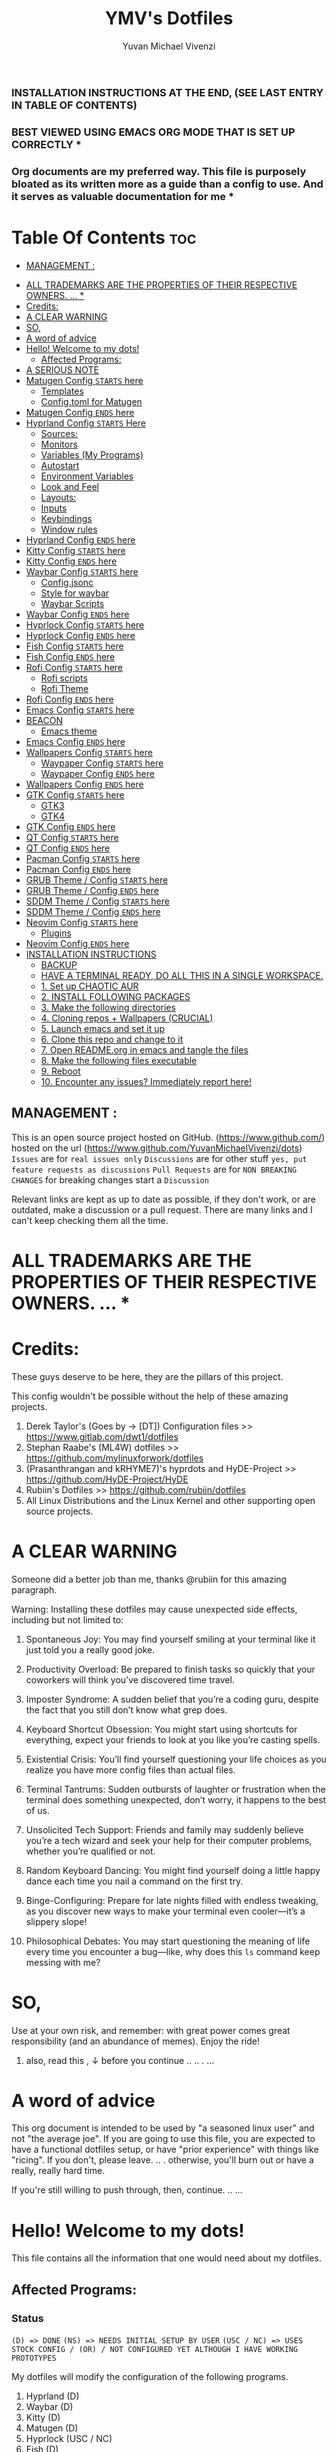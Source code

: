 #+TITLE: YMV's Dotfiles
#+AUTHOR: Yuvan Michael Vivenzi
#+STARTUP: showeverything

*** INSTALLATION INSTRUCTIONS AT THE END, (SEE LAST ENTRY IN TABLE OF CONTENTS)

*** BEST VIEWED USING EMACS ORG MODE THAT IS SET UP CORRECTLY * 
*** Org documents are my preferred way. This file is purposely bloated as its written more as a guide than a config to use. And it serves as valuable documentation for me *

* Table Of Contents :toc:
  -  [[#management-][MANAGEMENT :]]
- [[#all-trademarks-are-the-properties-of-their-respective-owners--][ALL TRADEMARKS ARE THE PROPERTIES OF THEIR RESPECTIVE OWNERS. ... *]]
- [[#credits][Credits:]]
- [[#a-clear-warning][A CLEAR WARNING]]
- [[#so][SO,]]
- [[#a-word-of-advice][A word of advice]]
- [[#hello-welcome-to-my-dots][Hello! Welcome to my dots!]]
  - [[#affected-programs][Affected Programs:]]
- [[#a-serious-note][A SERIOUS NOTE]]
- [[#matugen-config-starts-here][Matugen Config =STARTS= here]]
  - [[#templates][Templates]]
  - [[#configtoml-for-matugen][Config.toml for Matugen]]
- [[#matugen-config-ends-here][Matugen Config =ENDS= here]]
- [[#hyprland-config-starts-here][Hyprland Config =STARTS= Here]]
  - [[#sources][Sources:]]
  - [[#monitors][Monitors]]
  - [[#variables-my-programs][Variables (My Programs)]]
  - [[#autostart][Autostart]]
  - [[#environment-variables][Environment Variables]]
  - [[#look-and-feel][Look and Feel]]
  - [[#layouts][Layouts:]]
  - [[#inputs][Inputs]]
  - [[#keybindings][Keybindings]]
  - [[#window-rules][Window rules]]
- [[#hyprland-config-ends-here][Hyprland Config =ENDS= here]]
- [[#kitty-config-starts-here][Kitty Config =STARTS= here]]
- [[#kitty-config-ends-here][Kitty Config =ENDS= here]]
- [[#waybar-config-starts-here][Waybar Config =STARTS= here]]
  - [[#configjsonc][Config.jsonc]]
  - [[#style-for-waybar][Style for waybar]]
  - [[#waybar-scripts][Waybar Scripts]]
- [[#waybar-config-ends-here][Waybar Config =ENDS= here]]
- [[#hyprlock-config-starts-here][Hyprlock Config =STARTS= here]]
- [[#hyprlock-config-ends-here][Hyprlock Config =ENDS= here]]
- [[#fish-config-starts-here][Fish Config =STARTS= here]]
- [[#fish-config-ends-here][Fish Config =ENDS= here]]
- [[#rofi-config-starts-here][Rofi Config =STARTS= here]]
  - [[#rofi-scripts][Rofi scripts]]
  - [[#rofi-theme][Rofi Theme]]
- [[#rofi-config-ends-here][Rofi Config =ENDS= here]]
- [[#emacs-config-starts-here][Emacs Config =STARTS= here]]
- [[#beacon][BEACON]]
  - [[#emacs-theme][Emacs theme]]
- [[#emacs-config-ends-here][Emacs Config =ENDS= here]]
- [[#wallpapers-config-starts-here][Wallpapers Config =STARTS= here]]
  - [[#waypaper-config-starts-here][Waypaper Config =STARTS= here]]
  - [[#waypaper-config-ends-here][Waypaper Config =ENDS= here]]
- [[#wallpapers-config-ends-here][Wallpapers Config =ENDS= here]]
- [[#gtk-config-starts-here][GTK Config =STARTS= here]]
  - [[#gtk3][GTK3]]
  - [[#gtk4][GTK4]]
- [[#gtk-config-ends-here][GTK Config =ENDS= here]]
- [[#qt-config-starts-here][QT Config =STARTS= here]]
- [[#qt-config-ends-here][QT Config =ENDS= here]]
- [[#pacman-config-starts-here][Pacman Config =STARTS= here]]
- [[#pacman-config-ends-here][Pacman Config =ENDS= here]]
- [[#grub-theme--config-starts-here][GRUB Theme / Config =STARTS= here]]
- [[#grub-theme--config-ends-here][GRUB Theme / Config =ENDS= here]]
- [[#sddm-theme--config-starts-here][SDDM Theme / Config =STARTS= here]]
- [[#sddm-theme--config-ends-here][SDDM Theme / Config =ENDS= here]]
- [[#neovim-config-starts-here][Neovim Config =STARTS= here]]
  - [[#plugins][Plugins]]
- [[#neovim-config-ends-here][Neovim Config =ENDS= here]]
- [[#installation-instructions][INSTALLATION INSTRUCTIONS]]
  - [[#backup][BACKUP]]
  - [[#have-a-terminal-ready-do-all-this-in-a-single-workspace][HAVE A TERMINAL READY, DO ALL THIS IN A SINGLE WORKSPACE.]]
  - [[#1-set-up-chaotic-aur][1. Set up CHAOTIC AUR]]
  - [[#2-install-following-packages][2. INSTALL FOLLOWING PACKAGES]]
  - [[#3-make-the-following-directories][3. Make the following directories]]
  - [[#4-cloning-repos--wallpapers-crucial][4. Cloning repos + Wallpapers (CRUCIAL)]]
  - [[#5-launch-emacs-and-set-it-up][5. Launch emacs and set it up]]
  - [[#6-clone-this-repo-and-change-to-it][6. Clone this repo and change to it]]
  - [[#7-open-readmeorg-in-emacs-and-tangle-the-files][7. Open README.org in emacs and tangle the files]]
  - [[#8-make-the-following-files-executable][8. Make the following files executable]]
  - [[#9-reboot][9. Reboot]]
  - [[#10-encounter-any-issues-immediately-report-here][10. Encounter any issues? Immediately report here!]]

**  MANAGEMENT :
This is an open source project hosted on GitHub. (https://www.github.com/) hosted on the url (https://www.github.com/YuvanMichaelVivenzi/dots)
=Issues= are for =real issues only=
=Discussions= are for other stuff =yes, put feature requests as discussions=
=Pull Requests= are for =NON BREAKING CHANGES=
for breaking changes start a =Discussion=

**** Relevant links are kept as up to date as possible, if they don't work, or are outdated, make a discussion or a pull request. There are many links and I can't keep checking them all the time. 



* ALL TRADEMARKS ARE THE PROPERTIES OF THEIR RESPECTIVE OWNERS. ... *



* Credits: 
**** These guys deserve to be here, they are the pillars of this project.
This config wouldn't be possible without the help of these amazing projects. 
1. Derek Taylor's (Goes by -> [DT]) Configuration files >> https://www.gitlab.com/dwt1/dotfiles
2. Stephan Raabe's (ML4W) dotfiles >> https://github.com/mylinuxforwork/dotfiles
3. (Prasanthrangan and kRHYME7)'s hyprdots and HyDE-Project >> https://github.com/HyDE-Project/HyDE
4. Rubiin's Dotfiles >> https://github.com/rubiin/dotfiles
5. All Linux Distributions and the Linux Kernel and other supporting open source projects. 



* A CLEAR WARNING 

Someone did a better job than me, thanks @rubiin for this amazing paragraph.  

**** Warning: Installing these dotfiles may cause unexpected side effects, including but not limited to:

***** Spontaneous Joy: You may find yourself smiling at your terminal like it just told you a really good joke.

***** Productivity Overload: Be prepared to finish tasks so quickly that your coworkers will think you’ve discovered time travel.

***** Imposter Syndrome: A sudden belief that you’re a coding guru, despite the fact that you still don’t know what grep does.

***** Keyboard Shortcut Obsession: You might start using shortcuts for everything, expect your friends to look at you like you’re casting spells.

***** Existential Crisis: You’ll find yourself questioning your life choices as you realize you have more config files than actual files.

***** Terminal Tantrums: Sudden outbursts of laughter or frustration when the terminal does something unexpected, don’t worry, it happens to the best of us.

***** Unsolicited Tech Support: Friends and family may suddenly believe you’re a tech wizard and seek your help for their computer problems, whether you’re qualified or not.

***** Random Keyboard Dancing: You might find yourself doing a little happy dance each time you nail a command on the first try.

***** Binge-Configuring: Prepare for late nights filled with endless tweaking, as you discover new ways to make your terminal even cooler—it’s a slippery slope!

***** Philosophical Debates: You may start questioning the meaning of life every time you encounter a bug—like, why does this =ls= command keep messing with me?

* SO, 

******* Use at your own risk, and remember: with great power comes great responsibility (and an abundance of memes). Enjoy the ride!

******** also, read this , ↓ before you continue .. .. . ... 

* A word of advice
This org document is intended to be used by "a seasoned linux user" and not "the average joe". If you are going to use this file, you are expected to have a functional dotfiles setup, or have "prior experience" with things like "ricing". If you don't, please leave. .. . otherwise, you'll burn out or have a really, really hard time. 

**************** If you're still willing to push through, then, continue. .. ... 


* Hello! Welcome to my dots!
This file contains all the information that one would need about my dotfiles. 

** Affected Programs: 
*** Status 

=(D) => DONE= =(NS) => NEEDS INITIAL SETUP BY USER= =(USC / NC) => USES STOCK CONFIG / (OR) / NOT CONFIGURED YET ALTHOUGH I HAVE WORKING PROTOTYPES=


My dotfiles will modify the configuration of the following programs. 
1. Hyprland (D)
2. Waybar (D)
3. Kitty (D)
4. Matugen (D)
5. Hyprlock (USC / NC)
7. Fish (D)
8. Rofi (D)
9. Emacs (USC / NC)
10. Waypaper (D) (NS)
11. GTK (D) (NS)
12. QT (D) (NS)
14. Starship (D)

*** Extras (Optional configurations that I include for the following programs)
The below currently use stock configurations although I have prototype configurations that I'm currently working on. 
1. Pacman
2. GRUB 
3. SDDM 
4. Neovim 

******** NOTE: An install script will be created soon which will do required operations for "=EXTRAS=" as well ...


* A SERIOUS NOTE 

******** SOME OF THE ABOVE MENTIONED PROGRAMS ARE CRITICAL. (GRUB, SDDM etc .)
******** YOU ARE ADVISED TO HAVE A BACKUP.
******** THESE DOTFILES ARE PROVIDED WITH ABSOLUTELY NO WARRANTY.
******** USE AT YOUR OWN RISK. ... 
******** DON'T COME BACK WITH SUPPORT QUESTIONS LATER,  ...
******** I'M NOT RESPONSIBLE, FOR YOUR MISTAKE . .. ... .. .
******** YOU HAVE BEEN WARNED . .. ... .. . 

*** NOTE: These dotfiles are my view of what "my desktop environment" or "my operating system" should look and feel like. 

************************* Without any further ado,
************************* Let's Begin!

* Matugen Config =STARTS= here

Matugen is the program that grabs colors from the wallpaper, changes it to be in line with the material design colors, and gives the respective files for other apps to use that color scheme. It's a beautiful gamechanger! 

Matugen is configured via a =config.toml= file. Which sources from templates listed in the =~/.config/matugen/templates/= directory.

For better understanding, I've started with templates first, as the =config.toml= sources from them anyway. 

** Templates

*** Colors.css
This is mainly used for waybar colors and some other stuff. 
#+begin_src css :tangle ~/.config/matugen/templates/colors.css
<* for name, value in colors *>
    @define-color {{name}} {{value.default.hex}};
<* endfor *>
#+end_src

*** GTK-Colors.css
This is mainly used for GTK colors.
#+begin_src css :tangle ~/.config/matugen/templates/gtk-colors.css
@define-color accent_color {{colors.primary_fixed_dim.default.hex}};
@define-color accent_fg_color {{colors.on_primary_fixed.default.hex}};
@define-color accent_bg_color {{colors.primary_fixed_dim.default.hex}};
@define-color window_bg_color {{colors.surface_dim.default.hex}};
@define-color window_fg_color {{colors.on_surface.default.hex}};
@define-color headerbar_bg_color {{colors.surface_dim.default.hex}};
@define-color headerbar_fg_color {{colors.on_surface.default.hex}};
@define-color popover_bg_color {{colors.surface_dim.default.hex}};
@define-color popover_fg_color {{colors.on_surface.default.hex}};
@define-color view_bg_color {{colors.surface.default.hex}};
@define-color view_fg_color {{colors.on_surface.default.hex}};
@define-color card_bg_color {{colors.surface.default.hex}};
@define-color card_fg_color {{colors.on_surface.default.hex}};
@define-color sidebar_bg_color @window_bg_color;
@define-color sidebar_fg_color @window_fg_color;
@define-color sidebar_border_color @window_bg_color;
@define-color sidebar_backdrop_color @window_bg_color;
#+end_src

*** Hyprland-colors.conf
This is mainly used for Hyprland to get colors from.
#+begin_src conf :tangle ~/.config/matugen/templates/hyprland-colors.conf
<* for name, value in colors *>
$image = {{image}}
${{name}} = rgba({{value.default.hex_stripped}}ff)
<* endfor *>
#+end_src

*** Kitty-colors.conf
This is mainly used for kitty.
#+begin_src conf :tangle ~/.config/matugen/templates/kitty-colors.conf
cursor {{colors.on_surface.default.hex}}
cursor_text_color {{colors.on_surface_variant.default.hex}}

foreground            {{colors.on_surface.default.hex}}
background            {{colors.surface.default.hex}}
selection_foreground  {{colors.on_secondary.default.hex}}
selection_background  {{colors.secondary_fixed_dim.default.hex}}
url_color             {{colors.primary.default.hex}}

# black
color8   #262626
color0   #4c4c4c

# red
color1   #ac8a8c
color9   #c49ea0

# green
color2   #8aac8b
color10  #9ec49f

# yellow
color3   #aca98a
color11  #c4c19e

# blue
/* color4  #8f8aac */
color4  {{colors.primary.default.hex}}
color12 #a39ec4

# magenta
color5   #ac8aac
color13  #c49ec4

# cyan
color6   #8aacab
color14  #9ec3c4

# white
color15   #e7e7e7
color7  #f0f0f0

post_hook = "kitty @ set-colors -a -c ~/.config/kitty/colors.conf"
#+end_src

*** Pywalfox-colors.json
This is mainly used to sync colors with the pywalfox native connector for the pywalfox firefox extension. So that your firefox or firefox-based browser matches with the colors from your wallpaper.
#+begin_src json :tangle ~/.config/matugen/templates/pywalfox-colors.json
{
  "wallpaper": "{{image}}",
  "alpha": "100",
  "colors": {
    "color0": "{{colors.background.default.hex}}",
    "color1": "",
    "color2": "",
    "color3": "",
    "color4": "",
    "color5": "",
    "color6": "",
    "color7": "",
    "color8": "",
    "color9": "",
    "color10": "{{colors.primary.default.hex}}",
    "color11": "",
    "color12": "",
    "color13": "{{colors.surface_bright.default.hex}}",
    "color14": "",
    "color15": "{{colors.on_surface.default.hex}}"
  }
}
#+end_src

*** Qtct-colors.conf
This is mainly used to configure the theming for qt applications. Both qt5 and qt6
#+begin_src conf :tangle ~/.config/matugen/templates/qtct-colors.conf
[ColorScheme]
active_colors={{colors.on_background.default.hex}}, {{colors.surface.default.hex}}, #ffffff, #cacaca, #9f9f9f, #b8b8b8, {{colors.on_background.default.hex}}, #ffffff, {{colors.on_surface.default.hex}}, {{colors.background.default.hex}}, {{colors.background.default.hex}}, {{colors.shadow.default.hex}}, {{colors.primary_container.default.hex}}, {{colors.on_primary_container.default.hex}}, {{colors.secondary.default.hex}}, {{colors.primary.default.hex}}, {{colors.surface.default.hex}}, {{colors.scrim.default.hex}}, {{colors.surface.default.hex}}, {{colors.on_surface.default.hex}}, {{colors.secondary.default.hex}}
disabled_colors={{colors.on_background.default.hex}}, {{colors.surface.default.hex}}, #ffffff, #cacaca, #9f9f9f, #b8b8b8, {{colors.on_background.default.hex}}, #ffffff, {{colors.on_surface.default.hex}}, {{colors.background.default.hex}}, {{colors.background.default.hex}}, {{colors.shadow.default.hex}}, {{colors.primary_container.default.hex}}, {{colors.on_primary_container.default.hex}}, {{colors.secondary.default.hex}}, {{colors.primary.default.hex}}, {{colors.surface.default.hex}}, {{colors.scrim.default.hex}}, {{colors.surface.default.hex}}, {{colors.on_surface.default.hex}}, {{colors.secondary.default.hex}}
inactive_colors={{colors.on_background.default.hex}}, {{colors.surface.default.hex}}, #ffffff, #cacaca, #9f9f9f, #b8b8b8, {{colors.on_background.default.hex}}, #ffffff, {{colors.on_surface.default.hex}}, {{colors.background.default.hex}}, {{colors.background.default.hex}}, {{colors.shadow.default.hex}}, {{colors.primary_container.default.hex}}, {{colors.on_primary_container.default.hex}}, {{colors.secondary.default.hex}}, {{colors.primary.default.hex}}, {{colors.surface.default.hex}}, {{colors.scrim.default.hex}}, {{colors.surface.default.hex}}, {{colors.on_surface.default.hex}}, {{colors.secondary.default.hex}}
#+end_src

*** Rofi-colors.rasi
This is for rofi menus.
#+begin_src rasi :tangle ~/.config/matugen/templates/rofi-colors.rasi
 * {
    primary: {{colors.primary.default.hex}};
    primary-fixed: {{colors.primary_fixed.default.hex}};
    primary-fixed-dim: {{colors.primary_fixed_dim.default.hex}};
    on-primary: {{colors.on_primary.default.hex}};
    on-primary-fixed: {{colors.on_primary_fixed.default.hex}};
    on-primary-fixed-variant: {{colors.on_primary_fixed_variant.default.hex}};
    primary-container: {{colors.primary_container.default.hex}};
    on-primary-container: {{colors.on_primary_container.default.hex}};
    secondary: {{colors.secondary.default.hex}};
    secondary-fixed: {{colors.secondary_fixed.default.hex}};
    secondary-fixed-dim: {{colors.secondary_fixed_dim.default.hex}};
    on-secondary: {{colors.on_secondary.default.hex}};
    on-secondary-fixed: {{colors.on_secondary_fixed.default.hex}};
    on-secondary-fixed-variant: {{colors.on_secondary_fixed_variant.default.hex}};
    secondary-container: {{colors.secondary_container.default.hex}};
    on-secondary-container: {{colors.on_secondary_container.default.hex}};
    tertiary: {{colors.tertiary.default.hex}};
    tertiary-fixed: {{colors.tertiary_fixed.default.hex}};
    tertiary-fixed-dim: {{colors.tertiary_fixed_dim.default.hex}};
    on-tertiary: {{colors.on_tertiary.default.hex}};
    on-tertiary-fixed: {{colors.on_tertiary_fixed.default.hex}};
    on-tertiary-fixed-variant: {{colors.on_tertiary_fixed_variant.default.hex}};
    tertiary-container: {{colors.tertiary_container.default.hex}};
    on-tertiary-container: {{colors.on_tertiary_container.default.hex}};
    error: {{colors.error.default.hex}};
    on-error: {{colors.on_error.default.hex}};
    error-container: {{colors.error_container.default.hex}};
    on-error-container: {{colors.on_error_container.default.hex}};
    surface: {{colors.surface.default.hex}};
    on-surface: {{colors.on_surface.default.hex}};
    on-surface-variant: {{colors.on_surface_variant.default.hex}};
    outline: {{colors.outline.default.hex}};
    outline-variant: {{colors.outline_variant.default.hex}};
    shadow: {{colors.shadow.default.hex}};
    scrim: {{colors.scrim.default.hex}};
    inverse-surface: {{colors.inverse_surface.default.hex}};
    inverse-on-surface: {{colors.inverse_on_surface.default.hex}};
    inverse-primary: {{colors.inverse_primary.default.hex}};
    surface-dim: {{colors.surface_dim.default.hex}};
    surface-bright: {{colors.surface_bright.default.hex}};
    surface-container-lowest: {{colors.surface_container_lowest.default.hex}};
    surface-container-low: {{colors.surface_container_low.default.hex}};
    surface-container: {{colors.surface_container.default.hex}};
    surface-container-high: {{colors.surface_container_high.default.hex}};
    surface-container-highest: {{colors.surface_container_highest.default.hex}};
}
#+end_src

*** Starship-colors.toml
This is for the configuration of starship for colors. This is the all-in-one config that matugen provides. And I quite like it, so I don't have a specific starship configuration. I just use the one provided by matugen. 
#+begin_src toml :tangle ~/.config/matugen/templates/starship-colors.toml
format = '''
$directory$git_branch$rust$python
$character'''

palette = 'colors'

[palettes.colors]
mustard = '#af8700' # example
color1 = '{{colors.primary_fixed_dim.default.hex}}'
color2 = '{{colors.on_primary.default.hex}}'
color3 = '{{colors.on_surface_variant.default.hex}}'
color4 = '{{colors.surface_container.default.hex}}'
color5 = '{{colors.on_primary.default.hex}}'
color6 = '{{colors.surface_dim.default.hex}}'
color7 = '{{colors.surface.default.hex}}'
color8 = '{{colors.primary.default.hex}}'
color9 = '{{colors.tertiary.default.hex}}'

# Prompt symbols 
[character]
success_symbol = "[🞈](color9 bold)"
error_symbol = "[🞈](@{error})"
vicmd_symbol = "[🞈](#f9e2af)"

[directory]
format = "[](fg:color1 bg:color4)[󰉋](bg:color1 fg:color2)[ ](fg:color1 bg:color4)[$path ](fg:color3 bg:color4)[ ](fg:color4)"

[directory.substitutions]
"Documents" = "󰈙 "
"Downloads" = " "
"Music" = " "
"Pictures" = " "

[git_branch]
format = "[](fg:color8 bg:color4)[ ](bg:color8 fg:color5)[](fg:color8 bg:color4)[(bg:color8 fg:color5) $branch](fg:color3 bg:color4)[](fg:color4) "

[time]
format = "[](fg:color8 bg:color4)[ ](bg:color8 fg:color5)[](fg:color8 bg:color4)[(bg:color8 fg:color5) $time](fg:color3 bg:color4)[](fg:color4) "
disabled = false
time_format = "%R" # Hour:Minute Format

[python]
format = "[](fg:color8 bg:color4)[${symbol}${version}](bg:color8 fg:color5)[](fg:color8 bg:color4)[(bg:color8 fg:color5)( ${virtualenv})](fg:color3 bg:color4)[](fg:color4) "
symbol = '🐍'
# pyenv_version_name = true
pyenv_prefix = 'venv'
#+end_src

**** Some apps like neovim are also configured to use matugen. But require additional setup. Such setups are declared at the =EXTRAS= section of this file. 


** Config.toml for Matugen
Of course, for matugen to manage all the templates listed above, it needs a config. My matugen config is over here. 

#+begin_src toml :tangle ~/.config/matugen/config.toml
[config]
reload_apps = true


[templates.hyprland]
input_path = "~/.config/matugen/templates/hyprland-colors.conf"
output_path = "~/.config/hypr/colors.conf"
post_hook = "hyprctl reload"


[templates.hyprlock]
input_path = "~/.config/matugen/templates/hyprland-colors.conf"
output_path = "~/.config/hypr/colors.conf"

[templates.waybar]
input_path = '~/.config/matugen/templates/colors.css'
output_path = '~/.config/waybar/colors.css'
post_hook = 'killall waybar'

[templates.emacs]
input_path = "~/.config/matugen/templates/colors.css"
output_path = "~/.config/emacs/colors.css"

[templates.kitty]
input_path = "~/.config/matugen/templates/kitty-colors.conf"
output_path = "~/.config/kitty/colors.conf"

[templates.starship]
input_path = "~/.config/matugen/templates/starship-colors.toml"
output_path = "~/.config/starship.toml"

[templates.pywalfox]
input_path = "~/.config/matugen/templates/pywalfox-colors.json"
output_path = "~/.cache/wal/colors.json"
post_hook = "pywalfox update"

[templates.rofi]
input_path = "~/.config/matugen/templates/rofi-colors.rasi"
output_path = "~/.config/rofi/themes/colors.rasi"

[templates.nvim]
input_path = '~/.config/nvim/pywal/matugen.lua'
output_path = '~/.cache/wal/base46-dark.lua' 

[templates.gtk3]
input_path = "~/.config/matugen/templates/gtk-colors.css"
output_path = "~/.config/gtk-3.0/colors.css"

[templates.gtk4]
input_path = "~/.config/matugen/templates/gtk-colors.css"
output_path = "~/.config/gtk-4.0/colors.css"

[templates.qt5ct]
input_path = "~/.config/matugen/templates/qtct-colors.conf"
output_path = "~/.config/qt5ct/colors/matugen.conf"

[templates.qt6ct]
input_path = "~/.config/matugen/templates/qtct-colors.conf"
output_path = "~/.config/qt6ct/colors/matugen.conf"
#+end_src


* Matugen Config =ENDS= here






* Hyprland Config =STARTS= Here
Hyprland is a tiling compositor that doesn't sacrifice on its looks. Blur, Animations, Scratchpads, Shortcuts, ... you name it, Hyprland's got it!

*** NOTE: Most of the things that I've configured for Hyprland are actually standard values present in the default config. 

***** List of things that I've changed : 
1. Keyboard Shortcuts
2. Removed stuff that I won't need.
3. Matugen Colors
4. Sources

*** Wiki Links: Links are present in the appropriate topics and present in source code blocks. This is to provide help in topics that someone might find required. 

** Sources:
I source my =colors.conf= right at the start for matugen colors. Otherwise, Hyprland will not be able to parse the colors and throw globbing errors.
I dump everything in =hyprland.conf= in order to keep the number of files at a minimum and also, it would make Hyprland to immediately take the changes into effect when stuff is put in the main Hyprland config file, instead of sourcing. 
#+begin_src conf :tangle ~/.config/hypr/hyprland.conf
source = ~/.config/hypr/colors.conf
#+end_src

** Monitors
Hyprland will come up on your screen based on your monitor config over here. I've set mine to be automatic as I'm currently not interested in multiple monitors. You can configure Hyprland to show up on your preferred monitors using the Hyprland wiki.

Information for configuring monitors on Hyprland is available at https://wiki.hyprland.org/Configuring/Monitors/

#+begin_src conf :tangle ~/.config/hypr/hyprland.conf
monitor=,preferred,auto,auto
#+end_src

** Variables (My Programs)
Programs to be considered as default by Hyprland. Please be aware that setting your defaults like below will only change it for Hyprland, and not "system-considered" default programs like kde's system configuration, which will hold values that are probably different than the ones listed here.
Wiki link for this topic : https://wiki.hyprland.org/Configuring/Keywords/ 
#+begin_src conf :tangle ~/.config/hypr/hyprland.conf
$terminal = kitty
$fileManager = nautilus
$browser = zen-browser
$menu = rofi -show drun
#+end_src

** Autostart
Hyprland allows you to autostart programs at login. Nescessary programs like status bars, notification daemons, authentication agents etc. Can be configured to start at login over here. 
#+begin_src conf :tangle ~/.config/hypr/hyprland.conf
exec-once = /usr/bin/emacs --daemon # quickstart service for my ide
exec-once = ~/wallpapers/wallpaperchange.sh
exec-once = sleep 10 && ~/wallpapers/wallpaperchange2.sh && sleep 2 && ~/wallpapers/wallpaperchange2.sh && python ~/HyDE/Configs/.local/lib/hyde/waybar.py --watch # reinforce colors + bar watcher
exec-once = systemctl --user start hyprpolkitagent # authentication agent for giving elevated privilages to applications that require it
exec-once = NetworkManager # start NetworkManager
exec-once = nm-applet # NetworkManager applet to connect to the internet
#+end_src

** Environment Variables

Setting some stuff up for a better experience with programs that you use. 

Wiki Link for this topic : https://wiki.hyprland.org/Configuring/Environment-variables/

#+begin_src conf :tangle ~/.config/hypr/hyprland.conf
env = XCURSOR_SIZE,24
env = HYPRCURSOR_SIZE,24
env = XDG_SESSION_TYPE,wayland
# Qt Environment Variables
env = QT_QPA_PLATFORM,wayland
env = QT_QPA_PLATFORMTHEME,qt5ct
env = XDG_CURRENT_DESKTOP,Hyprland
env = QT_QPA_PLATFORM_PLUGIN_PATH,/usr/lib/qt/plugins
#+end_src 


** Look and Feel

Wiki Link for this topic : https://wiki.hyprland.org/Configuring/
                           =+=
Additional wiki links in the respective source code blocks =↓= 

Look and Feel has 4 sections, namely:

 1. =General=
 2. =Decoration=
 3. =Animations=
 4. =Layouts=

These parts are put in a file called =lookandfeel.conf=

Let's break down each one: 

*** General:
This is stuff that handles some of the values like =GAPS=, =BORDERS=, =LAYOUT=, =TEARING= etc.

#+begin_src conf :tangle ~/.config/hypr/hyprland.conf

windowrulev2 = opacity 0.75 override 0.75 override, class:.*

general {
    gaps_in = 5
    gaps_out = 10

    border_size = 2

    # https://wiki.hyprland.org/Configuring/Variables/#variable-types for info about colors
    col.active_border = $primary $secondary $tertiary $primary_fixed $secondary_fixed $tertiary_fixed $primary_fixed_dim $secondary_fixed_dim $tertiary_fixed_dim $primary_container
    col.inactive_border = 0x282a3680 0x44475a80 0x6272a480

    no_border_on_floating = false

    # Set to true enable resizing windows by clicking and dragging on borders and gaps
    resize_on_border = false

    # Please see https://wiki.hyprland.org/Configuring/Tearing/ before you turn this on
    allow_tearing = false

    layout = dwindle
}
#+end_src

*** Decorations:
This is the stuff that handles =ROUNDING=, =OPACITY=, =SHADOW=, =BLUR= etc.
#+begin_src conf :tangle ~/.config/hypr/hyprland.conf
decoration {
    rounding = 10
    rounding_power = 2

    # Change transparency of focused and unfocused windows
    active_opacity = 1.0
    inactive_opacity = 1.0

    shadow {
        enabled = true
        range = 4
        render_power = 3
        color = rgba(1a1a1aee)
    }

    # https://wiki.hyprland.org/Configuring/Variables/#blur
    blur {
        enabled = true
        size = 5
        passes = 3

        vibrancy = 0.1696
    }
}
#+end_src

*** Animations:
Woo! Animations!

A LOT of animations are configured in the animations directory which should suit most users' tastes. This should be pretty much the ultimate animation pack for Hyprland. Even if you aren't satisfied with this, you can copy-paste a few lines from the other animation files present here and get your desired result. The animations directory is mostly a collection of animations used in a whole lot of preconfigured setups. Animations from popular dotfiles like ML4W (mylinuxforwork by Stephan Raabe), HyDE (Prasanthrangan and kRHYME7) end4 and many more are present here in this config, ready for you to use and enjoy. 

**** List of Animations 
1. Classic
2. diablo-1
3. diablo-2
4. Disable (*disables animations*)
5. dynamic.conf
6. end4
7. fast
8. high
9. ja
10. me-1
11. me-2
12. minimal-1
13. minimal-2
14. moving
15. optimized
16. standard
17. theme
18. vertical
19. myanim.conf (my custom animation which I use)

***** classic.conf
The original Hyprland animations
#+begin_src conf :tangle ~/.config/hypr/animations/classic.conf
# ----------------------------------------------------- 
# ▄▀█ █▄░█ █ █▀▄▀█ ▄▀█ ▀█▀ █ █▀█ █▄░█
# █▀█ █░▀█ █ █░▀░█ █▀█ ░█░ █ █▄█ █░▀█
#
# name "Classic"
# credit https://github.com/mylinuxforwork/dotfiles
# ----------------------------------------------------- 

animations {
    enabled = true
    bezier = myBezier, 0.05, 0.9, 0.1, 1.05
    animation = windows, 1, 7, myBezier
    animation = windowsOut, 1, 7, default, popin 80%
    animation = border, 1, 10, default
    animation = borderangle, 1, 8, default
    animation = fade, 1, 7, default
    animation = workspaces, 1, 6, default
}

#+end_src

***** diablo-1.conf
#+begin_src conf :tangle ~/.config/hypr/animations/diablo-1.conf
# ----------------------------------------------------- 
# ▄▀█ █▄░█ █ █▀▄▀█ ▄▀█ ▀█▀ █ █▀█ █▄░█
# █▀█ █░▀█ █ █░▀░█ █▀█ ░█░ █ █▄█ █░▀█
#
# name "Diablo-1"
# credit https://github.com/Itz-Abhishek-Tiwari
# ----------------------------------------------------- 

animations {
    enabled = 1
    bezier = default, 0.05, 0.9, 0.1, 1.05
    bezier = wind, 0.05, 0.9, 0.1, 1.05
    bezier = overshot, 0.13, 0.99, 0.29, 1.08
    bezier = liner, 1, 1, 1, 1
    bezier = bounce, 0.4, 0.9, 0.6, 1.0
    bezier = snappyReturn, 0.4, 0.9, 0.6, 1.0

    bezier = slideInFromRight, 0.5, 0.0, 0.5, 1.0
    animation = windows, 1, 5,  snappyReturn, slidevert
    animation = windowsIn, 1, 5, snappyReturn, slidevert right 
  
    animation = windowsOut, 1, 5, snappyReturn, slide 
    animation = windowsMove, 1, 6, bounce, slide
    animation = layersOut, 1, 5, bounce, slidevert right
    animation = fadeIn, 1, 10, default
    animation = fadeOut, 1, 10, default
    animation = fadeSwitch, 1, 10, default
    animation = fadeShadow, 1, 10, default
    animation = fadeDim, 1, 10, default
    animation = fadeLayers, 1, 10, default
    animation = workspaces, 1, 7, overshot, slidevert
    animation = border, 1, 1, liner
    animation = layers, 1, 4, bounce, slidevert right
    animation = borderangle, 1, 30, liner, loop
} 

#+end_src
 
***** diablo-2.conf
#+begin_src conf :tangle ~/.config/hypr/animations/diablo-2.conf
# ----------------------------------------------------- 
# ▄▀█ █▄░█ █ █▀▄▀█ ▄▀█ ▀█▀ █ █▀█ █▄░█
# █▀█ █░▀█ █ █░▀░█ █▀█ ░█░ █ █▄█ █░▀█
#
# name "Diablo-2"
# credit https://github.com/Itz-Abhishek-Tiwari
# ----------------------------------------------------- 

animations {
    enabled = 1
    bezier = default, 0.05, 0.9, 0.1, 1.05
    bezier = wind, 0.05, 0.9, 0.1, 1.05
    bezier = overshot, 0.13, 0.99, 0.29, 1.08
    bezier = liner, 1, 1, 1, 1
    animation = windows, 1, 7, wind, popin
    animation = windowsIn, 1, 7, overshot, popin
    animation = windowsOut, 1, 5, overshot, popin
    animation = windowsMove, 1, 6, overshot, slide
    animation = layers, 1, 5, default, popin
    animation = fadeIn, 1, 10, default
    animation = fadeOut, 1, 10, default
    animation = fadeSwitch, 1, 10, default
    animation = fadeShadow, 1, 10, default
    animation = fadeDim, 1, 10, default
    animation = fadeLayers, 1, 10, default
    animation = workspaces, 1, 7, overshot, slidevert
    animation = border, 1, 1, liner
    animation = borderangle, 1, 30, liner, loop
}
#+end_src

***** disable.conf
Disables all animations 
#+begin_src conf :tangle ~/.config/hypr/animations/disable.conf

# // ▄▀█ █▄░█ █ █▀▄▀█ ▄▀█ ▀█▀ █ █▀█ █▄░█
# // █▀█ █░▀█ █ █░▀░█ █▀█ ░█░ █ █▄█ █░▀█

# See https://wiki.hyprland.org/Configuring/Animations/
# credits: https://github.com/prasanthrangan/hyprdots

animations:enabled=false


#+end_src

***** dynamic.conf
#+begin_src conf :tangle ~/.config/hypr/animations/dynamic.conf
# ----------------------------------------------------- 
# ▄▀█ █▄░█ █ █▀▄▀█ ▄▀█ ▀█▀ █ █▀█ █▄░█
# █▀█ █░▀█ █ █░▀░█ █▀█ ░█░ █ █▄█ █░▀█
#
# name "Dynamic"
# credit https://github.com/mylinuxforwork/dotfiles
# ----------------------------------------------------- 

animations {
    enabled = true
    bezier = wind, 0.05, 0.9, 0.1, 1.05
    bezier = winIn, 0.1, 1.1, 0.1, 1.1
    bezier = winOut, 0.3, -0.3, 0, 1
    bezier = liner, 1, 1, 1, 1
    animation = windows, 1, 6, wind, slide
    animation = windowsIn, 1, 6, winIn, slide
    animation = windowsOut, 1, 5, winOut, slide
    animation = windowsMove, 1, 5, wind, slide
    animation = border, 1, 1, liner
    animation = borderangle, 1, 30, liner, loop
    animation = fade, 1, 10, default
    animation = workspaces, 1, 5, wind
}
#+end_src

***** end4.conf
#+begin_src conf :tangle ~/.config/hypr/animations/end4.conf
# ----------------------------------------------------- 
# ▄▀█ █▄░█ █ █▀▄▀█ ▄▀█ ▀█▀ █ █▀█ █▄░█
# █▀█ █░▀█ █ █░▀░█ █▀█ ░█░ █ █▄█ █░▀█
#
# name "End4"
# credit https://github.com/end-4/dots-hyprland
# ----------------------------------------------------- 

animations {
    enabled = true
    # Animation curves
    
    bezier = linear, 0, 0, 1, 1
    bezier = md3_standard, 0.2, 0, 0, 1
    bezier = md3_decel, 0.05, 0.7, 0.1, 1
    bezier = md3_accel, 0.3, 0, 0.8, 0.15
    bezier = overshot, 0.05, 0.9, 0.1, 1.1
    bezier = crazyshot, 0.1, 1.5, 0.76, 0.92 
    bezier = hyprnostretch, 0.05, 0.9, 0.1, 1.0
    bezier = menu_decel, 0.1, 1, 0, 1
    bezier = menu_accel, 0.38, 0.04, 1, 0.07
    bezier = easeInOutCirc, 0.85, 0, 0.15, 1
    bezier = easeOutCirc, 0, 0.55, 0.45, 1
    bezier = easeOutExpo, 0.16, 1, 0.3, 1
    bezier = softAcDecel, 0.26, 0.26, 0.15, 1
    bezier = md2, 0.4, 0, 0.2, 1 # use with .2s duration
    # Animation configs
    animation = windows, 1, 3, md3_decel, popin 60%
    animation = windowsIn, 1, 3, md3_decel, popin 60%
    animation = windowsOut, 1, 3, md3_accel, popin 60%
    animation = border, 1, 10, default
    animation = fade, 1, 3, md3_decel
    # animation = layers, 1, 2, md3_decel, slide
    animation = layersIn, 1, 3, menu_decel, slide
    animation = layersOut, 1, 1.6, menu_accel
    animation = fadeLayersIn, 1, 2, menu_decel
    animation = fadeLayersOut, 1, 4.5, menu_accel
    animation = workspaces, 1, 7, menu_decel, slide
    # animation = workspaces, 1, 2.5, softAcDecel, slide
    # animation = workspaces, 1, 7, menu_decel, slidefade 15%
    # animation = specialWorkspace, 1, 3, md3_decel, slidefadevert 15%
    animation = specialWorkspace, 1, 3, md3_decel, slidevert
}
#+end_src

***** fast.conf
#+begin_src conf :tangle ~/.config/hypr/animations/fast.conf
# ----------------------------------------------------- 
# ▄▀█ █▄░█ █ █▀▄▀█ ▄▀█ ▀█▀ █ █▀█ █▄░█
# █▀█ █░▀█ █ █░▀░█ █▀█ ░█░ █ █▄█ █░▀█
#
# name "Fast"
# credit https://github.com/mylinuxforwork/dotfiles
# ----------------------------------------------------- 
animations {
    enabled = true
    bezier = linear, 0, 0, 1, 1
    bezier = md3_standard, 0.2, 0, 0, 1
    bezier = md3_decel, 0.05, 0.7, 0.1, 1
    bezier = md3_accel, 0.3, 0, 0.8, 0.15
    bezier = overshot, 0.05, 0.9, 0.1, 1.1
    bezier = crazyshot, 0.1, 1.5, 0.76, 0.92 
    bezier = hyprnostretch, 0.05, 0.9, 0.1, 1.0
    bezier = fluent_decel, 0.1, 1, 0, 1
    bezier = easeInOutCirc, 0.85, 0, 0.15, 1
    bezier = easeOutCirc, 0, 0.55, 0.45, 1
    bezier = easeOutExpo, 0.16, 1, 0.3, 1
    animation = windows, 1, 3, md3_decel, popin 60%
    animation = border, 1, 10, default
    animation = fade, 1, 2.5, md3_decel
    animation = workspaces, 1, 3.5, easeOutExpo, slide
    animation = specialWorkspace, 1, 3, md3_decel, slidevert
}

#+end_src

***** high.conf
#+begin_src conf :tangle ~/.config/hypr/animations/high.conf
# ----------------------------------------------------- 
# ▄▀█ █▄░█ █ █▀▄▀█ ▄▀█ ▀█▀ █ █▀█ █▄░█
# █▀█ █░▀█ █ █░▀░█ █▀█ ░█░ █ █▄█ █░▀█
#
# name "High"
# credit https://github.com/mylinuxforwork/dotfiles
# ----------------------------------------------------- 

animations {
    enabled = true
    bezier = wind, 0.05, 0.9, 0.1, 1.05
    bezier = winIn, 0.1, 1.1, 0.1, 1.1
    bezier = winOut, 0.3, -0.3, 0, 1
    bezier = liner, 1, 1, 1, 1
    animation = windows, 1, 6, wind, slide
    animation = windowsIn, 1, 6, winIn, slide
    animation = windowsOut, 1, 5, winOut, slide
    animation = windowsMove, 1, 5, wind, slide
    animation = border, 1, 1, liner
    animation = borderangle, 1, 30, liner, loop
    animation = fade, 1, 10, default
    animation = workspaces, 1, 5, wind
}

#+end_src

***** ja.conf
#+begin_src conf :tangle ~/.config/hypr/animations/ja.conf
# ----------------------------------------------------- 
# ▄▀█ █▄░█ █ █▀▄▀█ ▄▀█ ▀█▀ █ █▀█ █▄░█
# █▀█ █░▀█ █ █░▀░█ █▀█ ░█░ █ █▄█ █░▀█
#
# name "Ja"
# credit https://github.com/JaKooLit/Hyprland-Dots
# ----------------------------------------------------- 

animations {
  enabled = yes

  bezier = wind, 0.05, 0.9, 0.1, 1.05
  bezier = winIn, 0.1, 1.1, 0.1, 1.1
  bezier = winOut, 0.3, -0.3, 0, 1
  bezier = liner, 1, 1, 1, 1
  bezier = overshot, 0.05, 0.9, 0.1, 1.05
  bezier = smoothOut, 0.5, 0, 0.99, 0.99
  bezier = smoothIn, 0.5, -0.5, 0.68, 1.5
  
  animation = windows, 1, 6, wind, slide
  animation = windowsIn, 1, 5, winIn, slide
  animation = windowsOut, 1, 3, smoothOut, slide
  animation = windowsMove, 1, 5, wind, slide
  animation = border, 1, 1, liner
  #animation = borderangle, 1, 180, liner, loop #used by rainbow borders and rotating colors
  animation = fade, 1, 3, smoothOut
  animation = workspaces, 1, 5, overshot
  
  # animations for -git or version >0.42.0
  animation = workspacesIn, 1, 5, winIn, slide
  animation = workspacesOut, 1, 5, winOut, slide
}

#+end_src

***** me-1.conf
#+begin_src conf :tangle ~/.config/hypr/animations/me-1.conf
# ----------------------------------------------------- 
# ▄▀█ █▄░█ █ █▀▄▀█ ▄▀█ ▀█▀ █ █▀█ █▄░█
# █▀█ █░▀█ █ █░▀░█ █▀█ ░█░ █ █▄█ █░▀█
#
# name "Me-1"
# credit https://github.com/mahaveergurjar
# ----------------------------------------------------- 

animations {
    enabled = true
    # Animation curves
    bezier = wind, 0.05, 0.9, 0.1, 1.05
    bezier = winIn, 0.1, 1.1, 0.1, 1.1
    bezier = winOut, 0.3, -0.3, 0, 1
    bezier = liner, 1, 1, 1, 1
    # bezier = linear, 0, 0, 1, 1
    bezier = md3_standard, 0.2, 0, 0, 1
    bezier = md3_decel, 0.05, 0.7, 0.1, 1
    bezier = md3_accel, 0.3, 0, 0.8, 0.15
    bezier = overshot, 0.05, 0.9, 0.1, 1.1
    bezier = crazyshot, 0.1, 1.5, 0.76, 0.92 
    bezier = hyprnostretch, 0.05, 0.9, 0.1, 1.0
    bezier = menu_decel, 0.1, 1, 0, 1
    bezier = menu_accel, 0.38, 0.04, 1, 0.07
    bezier = easeInOutCirc, 0.85, 0, 0.15, 1
    bezier = easeOutCirc, 0, 0.55, 0.45, 1
    bezier = easeOutExpo, 0.16, 1, 0.3, 1
    bezier = softAcDecel, 0.26, 0.26, 0.15, 1
    bezier = md2, 0.4, 0, 0.2, 1 # use with .2s duration
    
    # Animation configs
    # animation = windows, 1, 3, md3_decel, popin 60%
    # animation = windowsIn, 1, 3, md3_decel, popin 60%
    # animation = windowsOut, 1, 3, md3_accel, popin 60%
    # animation = windows, 1, 6, wind, slide
    animation = border, 1, 1, liner
    animation = borderangle, 1, 30, liner, loop
    animation = windows, 1, 6, wind, slide
    animation = windowsIn, 1, 6, winIn, slide
    animation = windowsOut, 1, 5, winOut, slide
    animation = windowsMove, 1, 5, wind, slide

    # animation = border, 1, 10, default
    animation = fade, 1, 3, md3_decel
    # animation = layers, 1, 2, md3_decel, slide
    animation = layersIn, 1, 3, menu_decel, slide
    animation = layersOut, 1, 1.6, menu_accel
    animation = fadeLayersIn, 1, 2, menu_decel
    animation = fadeLayersOut, 1, 4.5, menu_accel
    animation = workspaces, 1, 7, menu_decel, slide
    animation = workspaces, 1, 5, wind
    # animation = workspaces, 1, 2.5, softAcDecel, slide
    # animation = workspaces, 1, 7, menu_decel, slidefade 15%
    animation = specialWorkspace, 1, 3, md3_decel, slidefadevert 15%
    animation = specialWorkspace, 1, 3, md3_decel, slidevert
}
#+end_src

***** me-2.conf
#+begin_src conf :tangle ~/.config/hypr/animations/me-2.conf
# ----------------------------------------------------- 
# ▄▀█ █▄░█ █ █▀▄▀█ ▄▀█ ▀█▀ █ █▀█ █▄░█
# █▀█ █░▀█ █ █░▀░█ █▀█ ░█░ █ █▄█ █░▀█
#
# name "Me-2"
# credit https://github.com/mahaveergurjar
# ----------------------------------------------------- 

animations {
    enabled = true
    # Animation curves
    bezier = wind, 0.05, 0.9, 0.1, 1.05
    bezier = winIn, 0.1, 1.1, 0.1, 1.1
    bezier = winOut, 0.3, -0.3, 0, 1
    bezier = liner, 1, 1, 1, 1
    bezier = md3_standard, 0.2, 0, 0, 1
    bezier = md3_decel, 0.05, 0.7, 0.1, 1
    bezier = md3_accel, 0.3, 0, 0.8, 0.15
    bezier = overshot, 0.05, 0.9, 0.1, 1.1
    bezier = crazyshot, 0.1, 1.5, 0.76, 0.92 
    bezier = hyprnostretch, 0.05, 0.9, 0.1, 1.0
    bezier = menu_decel, 0.1, 1, 0, 1
    bezier = menu_accel, 0.38, 0.04, 1, 0.07
    bezier = easeInOutCirc, 0.85, 0, 0.15, 1
    bezier = easeOutCirc, 0, 0.55, 0.45, 1
    bezier = easeOutExpo, 0.16, 1, 0.3, 1
    bezier = softAcDecel, 0.26, 0.26, 0.15, 1
    bezier = md2, 0.4, 0, 0.2, 1 # use with .2s duration

    bezier = OutBack, 0.34, 1.56, 0.64, 1   
    bezier = easeInOutCirc, 0.85, 0, 0.15, 1   

    animation = border, 1, 1, liner
    animation = borderangle, 1, 30, liner, loop
    # animation = windows, 1, 6, wind, slide
    animation = windowsIn, 1, 6, winIn, slide
    # animation = windowsOut, 1, 5, winOut, slide
    animation = windows, 1, 5, easeInOutCirc   
    animation = windowsOut, 1, 5, OutBack  
    animation = windowsMove, 1, 5, wind, slide
    animation = fade, 1, 3, md3_decel
    animation = layersIn, 1, 3, menu_decel, slide
    animation = layersOut, 1, 1.6, menu_accel
    animation = fadeLayersIn, 1, 2, menu_decel
    animation = fadeLayersOut, 1, 4.5, menu_accel
    animation = workspaces, 1, 7, menu_decel, slide
    animation = workspaces, 1, 5, wind
    animation = specialWorkspace, 1, 3, md3_decel, slidefadevert 15%
    animation = specialWorkspace, 1, 3, md3_decel, slidevert
}

#+end_src

***** minimal-1.conf
#+begin_src conf :tangle ~/.config/hypr/animations/minimal-1.conf
# ----------------------------------------------------- 
# ▄▀█ █▄░█ █ █▀▄▀█ ▄▀█ ▀█▀ █ █▀█ █▄░█
# █▀█ █░▀█ █ █░▀░█ █▀█ ░█░ █ █▄█ █░▀█
#
# name "Minimal-1"
# ----------------------------------------------------- 

animations {
  enabled = true

  # █▄▄ █▀▀ ▀█ █ █▀▀ █▀█   █▀▀ █░█ █▀█ █░█ █▀▀
  # █▄█ ██▄ █▄ █ ██▄ █▀▄   █▄▄ █▄█ █▀▄ ▀▄▀ ██▄
  bezier = wind, 0.05, 0.9, 0.1, 1.05
  bezier = winIn, 0.1, 1.1, 0.1, 1.1
  bezier = winOut, 0.3, -0.3, 0, 1
  bezier = liner, 1, 1, 1, 1

  
  #▄▀█ █▄░█ █ █▀▄▀█ ▄▀█ ▀█▀ █ █▀█ █▄░█
  #█▀█ █░▀█ █ █░▀░█ █▀█ ░█░ █ █▄█ █░▀█
  animation = windows, 1, 6, wind, slide
  animation = windowsIn, 1, 6, winIn, slide
  animation = windowsOut, 1, 5, winOut, slide
  animation = windowsMove, 1, 5, wind, slide
  animation = border, 1, 1, liner
  animation = borderangle, 1, 30, liner, loop
  animation = fade, 1, 10, default
  animation = workspaces, 1, 5, wind
}
#+end_src

***** minimal-2.conf
#+begin_src conf :tangle ~/.config/hypr/animations/minimal-2.conf
# ----------------------------------------------------- 
# ▄▀█ █▄░█ █ █▀▄▀█ ▄▀█ ▀█▀ █ █▀█ █▄░█
# █▀█ █░▀█ █ █░▀░█ █▀█ ░█░ █ █▄█ █░▀█
#
# name "Minimal-2"
# ----------------------------------------------------- 

animations {
    enabled = yes

    bezier = quart, 0.25, 1, 0.5, 1

    animation = windows, 1, 6, quart, slide
    animation = border, 1, 6, quart
    animation = borderangle, 1, 6, quart
    animation = fade, 1, 6, quart
    animation = workspaces, 1, 6, quart
}

#+end_src

***** moving.conf
#+begin_src conf :tangle ~/.config/hypr/animations/moving.conf
# ----------------------------------------------------- 
# ▄▀█ █▄░█ █ █▀▄▀█ ▄▀█ ▀█▀ █ █▀█ █▄░█
# █▀█ █░▀█ █ █░▀░█ █▀█ ░█░ █ █▄█ █░▀█
#
# name "Moving"
# credit https://github.com/mylinuxforwork/dotfiles
# ----------------------------------------------------- 

animations {
    enabled = true
    bezier = overshot, 0.05, 0.9, 0.1, 1.05
    bezier = smoothOut, 0.5, 0, 0.99, 0.99
    bezier = smoothIn, 0.5, -0.5, 0.68, 1.5
    animation = windows, 1, 5, overshot, slide
    animation = windowsOut, 1, 3, smoothOut
    animation = windowsIn, 1, 3, smoothOut
    animation = windowsMove, 1, 4, smoothIn, slide
    animation = border, 1, 5, default
    animation = fade, 1, 5, smoothIn
    animation = fadeDim, 1, 5, smoothIn
    animation = workspaces, 1, 6, default
}

#+end_src

***** optimized.conf
#+begin_src conf :tangle ~/.config/hypr/animations/optimized.conf
# ----------------------------------------------------- 
# ▄▀█ █▄░█ █ █▀▄▀█ ▄▀█ ▀█▀ █ █▀█ █▄░█
# █▀█ █░▀█ █ █░▀░█ █▀█ ░█░ █ █▄█ █░▀█
#
# name "Optimized"
# ----------------------------------------------------- 

animations {
    enabled = true
    bezier = wind, 0.05, 0.85, 0.03, 0.97
    bezier = winIn, 0.07, 0.88, 0.04, 0.99
    bezier = winOut, 0.20, -0.15, 0, 1
    bezier = liner, 1, 1, 1, 1
    bezier = md3_standard, 0.12, 0, 0, 1
    bezier = md3_decel, 0.05, 0.80, 0.10, 0.97
    bezier = md3_accel, 0.20, 0, 0.80, 0.08
    bezier = overshot, 0.05, 0.85, 0.07, 1.04
    bezier = crazyshot, 0.1, 1.22, 0.68, 0.98
    bezier = hyprnostretch, 0.05, 0.82, 0.03, 0.94
    bezier = menu_decel, 0.05, 0.82, 0, 1
    bezier = menu_accel, 0.20, 0, 0.82, 0.10
    bezier = easeInOutCirc, 0.75, 0, 0.15, 1
    bezier = easeOutCirc, 0, 0.48, 0.38, 1
    bezier = easeOutExpo, 0.10, 0.94, 0.23, 0.98
    bezier = softAcDecel, 0.20, 0.20, 0.15, 1
    bezier = md2, 0.30, 0, 0.15, 1
    
    bezier = OutBack, 0.28, 1.40, 0.58, 1
    bezier = easeInOutCirc, 0.78, 0, 0.15, 1

    animation = border, 1, 1.6, liner
    animation = borderangle, 1, 82, liner, loop
    animation = windowsIn, 1, 3.2, winIn, slide
    animation = windowsOut, 1, 2.8, easeOutCirc
    animation = windowsMove, 1, 3.0, wind, slide
    animation = fade, 1, 1.8, md3_decel
    animation = layersIn, 1, 1.8, menu_decel, slide
    animation = layersOut, 1, 1.5, menu_accel
    animation = fadeLayersIn, 1, 1.6, menu_decel
    animation = fadeLayersOut, 1, 1.8, menu_accel
    animation = workspaces, 1, 4.0, menu_decel, slide
    animation = specialWorkspace, 1, 2.3, md3_decel, slidefadevert 15%
}
#+end_src

***** standard.conf
#+begin_src conf :tangle ~/.config/hypr/animations/standard.conf
# ----------------------------------------------------- 
# ▄▀█ █▄░█ █ █▀▄▀█ ▄▀█ ▀█▀ █ █▀█ █▄░█
# █▀█ █░▀█ █ █░▀░█ █▀█ ░█░ █ █▄█ █░▀█
#
# name "Standard"
# credit https://github.com/mylinuxforwork/dotfiles
# ----------------------------------------------------- 

animations {
    enabled = true
    bezier = myBezier, 0.05, 0.9, 0.1, 1.05
    animation = windows, 1, 7, myBezier
    animation = windowsOut, 1, 7, default, popin 80%
    animation = border, 1, 10, default
    animation = borderangle, 1, 8, default
    animation = fade, 1, 7, default
    animation = workspaces, 1, 6, default
}

#+end_src

***** theme.conf
#+begin_src conf :tangle ~/.config/hypr/animations/theme.conf
# This file is generated by wallbash:animations.dcol

# // ▄▀█ █▄░█ █ █▀▄▀█ ▄▀█ ▀█▀ █ █▀█ █▄░█
# // █▀█ █░▀█ █ █░▀░█ █▀█ ░█░ █ █▄█ █░▀█

# See https://wiki.hyprland.org/Configuring/Animations/
# credits: https://github.com/prasanthrangan/hyprdots

animations {
    enabled = yes
    bezier = wind, 0.05, 0.9, 0.1, 1.05
    bezier = winIn, 0.1, 1.1, 0.1, 1.1
    bezier = winOut, 0.3, -0.3, 0, 1
    bezier = liner, 1, 1, 1, 1
    animation = windows, 1, 6, wind, slide
    animation = windowsIn, 1, 6, winIn, slide
    animation = windowsOut, 1, 5, winOut, slide
    animation = windowsMove, 1, 5, wind, slide
    animation = border, 1, 1, liner
    animation = borderangle, 1, 30, liner, once
    animation = fade, 1, 10, default
    animation = workspaces, 1, 5, wind
}
#+end_src

***** vertical.conf
#+begin_src conf :tangle ~/.config/hypr/animations/vertical.conf
# ----------------------------------------------------- 
# ▄▀█ █▄░█ █ █▀▄▀█ ▄▀█ ▀█▀ █ █▀█ █▄░█
# █▀█ █░▀█ █ █░▀░█ █▀█ ░█░ █ █▄█ █░▀█
#
# name "Vertical"
# ----------------------------------------------------- 

animations {
    bezier = fluent_decel, 0, 0.2, 0.4, 1
    bezier = easeOutCirc, 0, 0.55, 0.45, 1
    bezier = easeOutCubic, 0.33, 1, 0.68, 1
    bezier = easeinoutsine, 0.37, 0, 0.63, 1

    # Windows
    animation = windowsIn, 1, 1.5, easeinoutsine, popin 60% # window open
    animation = windowsOut, 1, 1.5, easeOutCubic, popin 60% # window close.
    animation = windowsMove, 1, 1.5, easeinoutsine, slide # everything in between, moving, dragging, resizing.

    # Fading
    animation = fade, 1, 2.5, fluent_decel

	animation = fadeLayersIn, 0
    animation = border, 0


	# Layers
	animation = layers, 1, 1.5, easeinoutsine, popin

    # Workspaces
    #animation = workspaces, 1, 3, fluent_decel, slidefade 30% # styles: slide, slidevert, fade, slidefade, slidefadevert
    animation = workspaces, 1, 3, fluent_decel, slidefadevert 30% # styles: slide, slidevert, fade, slidefade, slidefadevert

	animation = specialWorkspace, 1, 2, fluent_decel, slidefade 10%
}

#+end_src

***** myanim.conf
This is my animations config with smooth workspace transitions, better window open/close, faster menu transitions and more
#+begin_src conf :tangle ~/.config/hypr/animations/myanim.conf
# ----------------------------------------------------- 
# ▄▀█ █▄░█ █ █▀▄▀█ ▄▀█ ▀█▀ █ █▀█ █▄░█
# █▀█ █░▀█ █ █░▀░█ █▀█ ░█░ █ █▄█ █░▀█
#
# name "myanim"
# credit goes to the ones in the credits section
# ----------------------------------------------------- 

animations {
    enabled = true
    bezier = wind, 0.05, 0.9, 0.1, 1.05
    bezier = winIn, 0.1, 1.1, 0.1, 1.1
    bezier = winOut, 0.3, -0.3, 0, 1
    bezier = liner, 1, 1, 1, 1
    bezier = md3_decel, 0.05, 0.7, 0.1, 1
    bezier = md3_accel, 0.3, 0, 0.8, 0.15
    bezier = menu_decel, 0.1, 1, 0, 1
    bezier = menu_accel, 0.38, 0.04, 1, 0.07
    bezier = softAcDecel, 0.26, 0.26, 0.15, 1
    bezier = smoothOut, 0.5, 0, 0.99, 0.99    
    animation = windows, 1, 6, wind, slide
    animation = windowsIn, 1, 6, winIn, slide
    animation = windowsOut, 1, 3, smoothOut, slide
    animation = windowsMove, 1, 5, wind, slide
    animation = border, 1, 1, liner
    animation = borderangle, 1,100, linear, loop
    animation = workspaces, 1, 2.5, softAcDecel, slide
    animation = workspaces, 1, 7, menu_decel, slidefade 15%
    animation = specialWorkspace, 1, 3, md3_decel, slidefadevert 15%
    animation = fade, 1, 2.5, md3_decel
    first_launch_animation = true
}

#+end_src

*** Selected Animation

The animation that you wish to use can be configured here.

#+begin_src conf :tangle ~/.config/hypr/hyprland.conf
source = ~/.config/hypr/animations/myanim.conf
#+end_src

** Layouts:
When you have multiple windows open, =LAYOUTS= help you organize them better. 
#+begin_src conf :tangle ~/.config/hypr/hyprland.conf
dwindle {
    pseudotile = true # Master switch for pseudotiling. Enabling is bound to manual user configuration 
    preserve_split = true # You probably want this
}

# See https://wiki.hyprland.org/Configuring/Master-Layout/ for more
master {
    new_status = master
}

# https://wiki.hyprland.org/Configuring/Variables/#misc
misc {
    force_default_wallpaper = -1 # Set to 0 or 1 to disable the anime mascot wallpapers
    disable_hyprland_logo = false # If true disables the random hyprland logo / anime girl background. :(
}
#+end_src

** Inputs
Your Keyboards, Trackpads, Mice etc are all configured here. 
#+begin_src conf :tangle ~/.config/hypr/hyprland.conf
input {
    kb_layout = us
    kb_variant =
    kb_model =
    kb_options =
    kb_rules =

    follow_mouse = 1

    sensitivity = 0 # -1.0 - 1.0, 0 means no modification.

    touchpad {
        natural_scroll = false
    }
}

# https://wiki.hyprland.org/Configuring/Variables/#gestures
gestures {
    workspace_swipe = false
}

# Example per-device config
# See https://wiki.hyprland.org/Configuring/Keywords/#per-device-input-configs for more
device {
    name = epic-mouse-v1
    sensitivity = -0.5
}
#+end_src

** Keybindings
These are the keyboard shortcuts that are put in this config. 
#+begin_src conf :tangle ~/.config/hypr/hyprland.conf
###################
### KEYBINDINGS ###
###################

# See https://wiki.hyprland.org/Configuring/Keywords/
$mainMod = SUPER # Sets "Windows" key as main modifier

# Example binds, see https://wiki.hyprland.org/Configuring/Binds/ for more
bind = CTRL+SHIFT, escape, exec, missioncenter
bind = $mainMod, W, exec, $browser
bind = $mainMod, A, exec, waydroid show-full-ui
bind = $mainMod, L, exec, hyprlock
bind = $mainMod, E, exec, nautilus
bind = $mainMod, T, togglefloating
bind = $mainMod+Alt, E, exec, pcmanfm
bind = $mainMod+Shift, W, exec, ~/wallpapers/wallpaperchange.sh && ~/wallpapers/wallpaperchange2.sh
bind = $mainMod+Alt, W, exec, ~/wallpapers/wallpaperchange2.sh
bind = $mainMod+Ctrl, W, exec, ~/wallpapers/wallpaperchange3.sh
bind = $mainMod+Shift, E, exec, emacsclient -c -a "emacs "
bind = $mainMod+SHIFT, S, exec, grimblast --freeze copysave area && killall waybar
bind = $mainMod+SHIFT, R, exec, hyprctl reload && killall waybar
bind = $mainMod+SHIFT, Q, exec, ~/.config/rofi/scripts/powermenu.sh
bind = $mainMod, Return, exec, $terminal
bind = $mainMod SHIFT, Return, exec, $menu
bind = $mainMod SHIFT, C, killactive,

# Switch workspaces with mainMod + [1-0]
bind = $mainMod, 1, workspace, 1
bind = $mainMod, 2, workspace, 2
bind = $mainMod, 3, workspace, 3
bind = $mainMod, 4, workspace, 4
bind = $mainMod, 5, workspace, 5
bind = $mainMod, 6, workspace, 6
bind = $mainMod, 7, workspace, 7
bind = $mainMod, 8, workspace, 8
bind = $mainMod, 9, workspace, 9
bind = $mainMod, 0, workspace, 10

# Move active window to a workspace with mainMod + SHIFT + [1-0]
bind = $mainMod SHIFT, 1, movetoworkspace, 1
bind = $mainMod SHIFT, 2, movetoworkspace, 2
bind = $mainMod SHIFT, 3, movetoworkspace, 3
bind = $mainMod SHIFT, 4, movetoworkspace, 4
bind = $mainMod SHIFT, 5, movetoworkspace, 5
bind = $mainMod SHIFT, 6, movetoworkspace, 6
bind = $mainMod SHIFT, 7, movetoworkspace, 7
bind = $mainMod SHIFT, 8, movetoworkspace, 8
bind = $mainMod SHIFT, 9, movetoworkspace, 9
bind = $mainMod SHIFT, 0, movetoworkspace, 10

# Move/resize windows with mainMod + mouse clicks + dragging
bindm = $mainMod, mouse:272, movewindow
bindm = $mainMod, mouse:273, resizewindow


# Attempt to make those dual function keys on Laptops work.
bindel = ,XF86AudioRaiseVolume, exec, wpctl set-volume @DEFAULT_AUDIO_SINK@ 5%+
bindel = ,XF86AudioLowerVolume, exec, wpctl set-volume @DEFAULT_AUDIO_SINK@ 5%-
bindel = ,XF86AudioMute, exec, wpctl set-mute @DEFAULT_AUDIO_SINK@ toggle
bindel = ,XF86AudioMicMute, exec, wpctl set-mute @DEFAULT_AUDIO_SOURCE@ toggle
bindel = ,XF86MonBrightnessUp, exec, brightnessctl s 10%+
bindel = ,XF86MonBrightnessDown, exec, brightnessctl s 10%-

# Media Control
# Requires playerctl
bind = $mainMod, up, exec, playerctl play-pause
bind = $mainMod, right, exec, playerctl next
bind = $mainMod, left, exec, playerctl previous
bind = $mainMod, down, exec, playerctl stop
bindl = , XF86AudioNext, exec, playerctl next
bindl = , XF86AudioPause, exec, playerctl play-pause
bindl = , XF86AudioPlay, exec, playerctl play-pause
bindl = , XF86AudioPrev, exec, playerctl previous
#+end_src

** Window rules
Examples on setting rules for certain windows and workspaces. 
#+begin_src conf ~/.config/hypr/hyprland.conf
##############################
### WINDOWS AND WORKSPACES ###
##############################

# See https://wiki.hyprland.org/Configuring/Window-Rules/ for more
# See https://wiki.hyprland.org/Configuring/Workspace-Rules/ for workspace rules



# Ignore maximize requests from apps. You'll probably like this.
windowrulev2 = suppressevent maximize, class:.*

# Fix some dragging issues with XWayland
windowrulev2 = nofocus,class:^$,title:^$,xwayland:1,floating:1,fullscreen:0,pinned:0

#+end_src


* Hyprland Config =ENDS= here 




* Kitty Config =STARTS= here
The terminal I use is kitty, why? I love animations, Cursor trail is the main reason I use kitty. 
#+begin_src conf :tangle ~/.config/kitty/kitty.conf
include colors.conf
font_family CaskaydiaCove Nerd Font Mono
bold_font auto
italic_font auto
bold_italic_font auto
enable_audio_bell no
font_size 20.0
window_padding_width 10
cursor_trail 1
background_opacity 0.60
hide_window_decorations yes
# Minimal Tab bar styling 
tab_bar_edge                bottom
tab_bar_style               powerline
tab_powerline_style         slanted
tab_title_template          {title}{' :{}:'.format(num_windows) if num_windows > 1 else ''}
#+end_src

* Kitty Config =ENDS= here



* Waybar Config =STARTS= here
This is my waybar config. 
** Config.jsonc
This is the part of the waybar config that handles the widgets.
#+begin_src jsonc :tangle ~/.config/waybar/config.jsonc

{
    // sourced from header module //
    
        "layer": "top",
        "position": "top",
        "mod": "dock",
        "height": 28,
        "exclusive": true,
        "passthrough": false,
        "gtk-layer-shell": true,
        "reload_style_on_change": true,
    
    
    
 //        "modules-center": ["custom/padd","custom/l_end","cpu","memory","custom/cpuinfo","custom/gpuinfo","custom/r_end","custom/l_end","idle_inhibitor","clock","custom/r_end","custom/padd"],
         "modules-left": ["custom/padd","custom/l_end","hyprland/workspaces","hyprland/window","custom/r_end","custom/l_end","group/music","custom/ymvcava","custom/r_end","custom/padd"],
        "modules-right": ["custom/padd","custom/l_end","tray","cpu","memory","custom/cpuinfo","custom/gpuinfo","idle_inhibitor","clock","custom/r_end","custom/padd"],
 
    
    
        "cpu": {
            "interval": 10,
            "format": "󰍛 {usage}%",
            "rotate": 0,
            "format-alt": "{icon0}{icon1}{icon2}{icon3}",
            "format-icons": ["▁", "▂", "▃", "▄", "▅", "▆", "▇", "█"]
        },
    
        "memory": {
            "states": {
                "c": 90, // critical
                "h": 60, // high
                "m": 30, // medium
           },
            "interval": 30,
            "format": "󰾆 {used}GB",
            "rotate": 0,
            "format-m": "󰾅 {used}GB",
            "format-h": "󰓅 {used}GB",
            "format-c": " {used}GB",
            "format-alt": "󰾆 {percentage}%",
            "max-length": 10,
            "tooltip": true,
            "tooltip-format": "󰾆 {percentage}%\n {used:0.1f}GB/{total:0.1f}GB"
        },
    
        "custom/cpuinfo": {
            "exec": " cpuinfo.sh",
            "return-type": "json",
            "format": "{}",
            "rotate": 0,
            "interval": 5, // once every 5 seconds
            "tooltip": true,
            "max-length": 1000
        },
    
        "custom/gpuinfo": {
            "exec": " gpuinfo.sh",
            "return-type": "json",
            "format": "{}",
            "rotate": 0,
            "interval": 5, // once every 5 seconds
            "tooltip": true,
            "max-length": 1000,
            "on-click": "gpuinfo.sh --toggle",
        },
    
        "custom/gpuinfo#nvidia": {
            "exec": " gpuinfo.sh --use nvidia ",
            "return-type": "json",
            "format": "{}",
            "rotate": 0,
            "interval": 5, // once every 5 seconds
            "tooltip": true,
            "max-length": 1000,
        },
    
        "custom/gpuinfo#amd": {
            "exec": " gpuinfo.sh --use amd ",
            "return-type": "json",
            "format": "{}",
            "rotate": 0,
            "interval": 5, // once every 5 seconds
            "tooltip": true,
            "max-length": 1000,
        },
    
        "custom/gpuinfo#intel": {
            "exec": " gpuinfo.sh --use intel ",
            "return-type": "json",
            "format": "{}",
            "rotate": 0,
            "interval": 5, // once every 5 seconds
            "tooltip": true,
            "max-length": 1000,
        },
    
        "idle_inhibitor": {
            "format": "{icon}",
            "rotate": 0,
            "format-icons": {
                "activated": "󰅶 ",
                "deactivated": "󰛊 "
            },
            "tooltip-format-activated":"Caffeine Mode Active",
            "tooltip-format-deactivated":"Caffeine Mode Inactive"
        },
        "clock": {
            "format": "{:%I:%M %p}",
            "rotate": 0,
            "format-alt": "{:%R 󰃭 %d·%m·%y}",
            "tooltip-format": "<span>{calendar}</span>",
            "calendar": {
                "mode": "month",
                "mode-mon-col": 3,
                "on-scroll": 1,
                "on-click-right": "mode",
                "format": {
                    "months": "<span color='#ffead3'><b>{}</b></span>",
                    "weekdays": "<span color='#ffcc66'><b>{}</b></span>",
                    "today": "<span color='#ff6699'><b>{}</b></span>"
                }
            },
            "actions": {
                "on-click-right": "mode",
                "on-click-forward": "tz_up",
                "on-click-backward": "tz_down",
                "on-scroll-up": "shift_up",
                "on-scroll-down": "shift_down"
            }
        },
        // Group Music
    "group/music": {
        "orientation": "inherit",
        "drawer": {
            "transition-duration": 300,
            "children-class": "not-memory",
            "transition-left-to-right": true
        },        
        "modules": [
	    "custom/musicicon",
	    "custom/music"
        ]
    },


    // Custom Music Icon
    "custom/musicicon": {
	 "format": "▶",
        "tooltip": false
    },
    
    // YMV-Cava
    "custom/ymvcava": {
      "format": " {} ",
      "return-type": "jsonc",
      "exec": "~/.config/waybar/scripts/cava.sh waybar --width 10 --stb 0",
      "on-click": "~/.config/waybar/scripts/cava.sh --restart",
      "tooltip": false
    },


    // Music
    "custom/music": {
        "format": " {}",
        "return-type": "bash",
        "exec": "playerctl metadata --format '{{title}} - {{artist}}'",
        "restart-interval": 1,
        "on-click": "audacious -p -H -q ~/Music/"
    },

        
    
        "hyprland/workspaces": {
            "disable-scroll": true,
            "rotate": 0,
            "all-outputs": true,
            "active-only": false,
            "on-click": "activate",
            "disable-scroll": false,
            "on-scroll-up": "hyprctl dispatch workspace -1",
            "on-scroll-down": "hyprctl dispatch workspace +1",
            "persistent-workspaces": {
            }
        },
    
        "hyprland/window": {
            "format": "   {}",
            "rotate": 0,
            "separate-outputs": true,
            "rewrite": {
                "khing@archlinux:(.*)": "$1 ",
                "(.*) — Mozilla Firefox": "$1 󰈹",
                "(.*)Mozilla Firefox": "Firefox 󰈹",
                "(.*) - Visual Studio Code": "$1 󰨞",
                "(.*)Visual Studio Code": "Code 󰨞",
                "(.*) - Code - OSS": "$1 󰨞",
                "(.*)Code - OSS": "Code 󰨞",
                "(.*) — Dolphin": "$1 󰉋",
                "(.*)Spotify": "Spotify 󰓇",
                "(.*)Steam": "Steam 󰓓",
                "(.*) - Discord": "$1  ",
                "(.*)Netflix": "Netflix 󰝆 ",
                "(.*) — Google chrome": "$1  ",
                "(.*)Google chrome": "Google chrome  ",
                "(.*) — Github": "$1  ",
                "(.*)Github": "Github ",
                "(.*)Spotify Free": "Spotify 󰓇",
                "(.*)Spotify Premiun": "Spotify 󰓇",
            },
            "max-length": 50
        },
    
        "backlight": {
            "device": "intel_backlight",
            "rotate": 0,
            "format": "{icon} {percent}%",
            "format-icons": ["", "", "", "", "", "", "", "", ""],
            "tooltip-format": "{icon} {percent}% ",
            "on-scroll-up": "brightnesscontrol.sh i 1",
            "on-scroll-down": "brightnesscontrol.sh d 1",
            "min-length": 6
        },
    
        "network": {
            "tooltip": true,
            "format-wifi": " ",
            "rotate": 0,
            "format-ethernet": "󰈀 ",
            "tooltip-format": "Network: <big><b>{essid}</b></big>\nSignal strength: <b>{signaldBm}dBm ({signalStrength}%)</b>\nFrequency: <b>{frequency}MHz</b>\nInterface: <b>{ifname}</b>\nIP: <b>{ipaddr}/{cidr}</b>\nGateway: <b>{gwaddr}</b>\nNetmask: <b>{netmask}</b>",
            "format-linked": "󰈀 {ifname} (No IP)",
            "format-disconnected": "󰖪 ",
            "tooltip-format-disconnected": "Disconnected",
            "format-alt": "<span foreground='#99ffdd'> {bandwidthDownBytes}</span> <span foreground='#ffcc66'> {bandwidthUpBytes}</span>",
            "interval": 2,
        },
    
    "pulseaudio": {
        "format": "{icon} {volume}",
        "rotate": 0,
        "format-muted": "婢",
        "on-click": "pavucontrol -t 3",
        "on-click-right": "volumecontrol.sh -s ''",
        "on-click-middle": "volumecontrol.sh -o m",
        "on-scroll-up": "volumecontrol.sh -o i",
        "on-scroll-down": "volumecontrol.sh -o d",
        "tooltip-format": "{icon} {desc} // {volume}%",
        "scroll-step": 5,
        "format-icons": {
            "headphone": "",
            "hands-free": "",
            "headset": "",
            "phone": "",
            "portable": "",
            "car": "",
            "default": ["", "", ""]
        }
    },
    
    "pulseaudio#microphone": {
        "format": "{format_source}",
        "rotate": 0,
        "format-source": "",
        "format-source-muted": "",
        "on-click": "pavucontrol -t 4",
        "on-click-middle": "volumecontrol.sh -i m",
        "on-scroll-up": "volumecontrol.sh -i i",
        "on-scroll-down": "volumecontrol.sh -i d",
        "tooltip-format": "{format_source} {source_desc} // {source_volume}%",
        "scroll-step": 5
    },
    
        "custom/updates": {
            "exec": "systemupdate.sh",
            "return-type": "json",
            "format": "{}",
            "rotate": 0,
            "on-click": "hyprctl dispatch exec 'systemupdate.sh up'",
            "interval": 86400, // once every day
            "tooltip": true,
            "signal": 20,
        },
        "custom/keybindhint": {
            "format": " ",
            "tooltip-format": " Keybinds",
            "rotate": 0,
            "on-click": "keybinds_hint.sh"
        },
    
        "privacy": {
            "icon-size": 12,
            "icon-spacing": 5,
            "transition-duration": 250,
            "modules": [
                {
                    "type": "screenshare",
                    "tooltip": true,
                    "tooltip-icon-size": 24
                },
                {
                    "type": "audio-in",
                    "tooltip": true,
                    "tooltip-icon-size": 24
                }
            ]
        },
    
        "tray": {
            "icon-size": 16,
            "rotate": 0,
            "spacing": 5
        },
    
        "battery": {
            "states": {
                "good": 95,
                "warning": 30,
                "critical": 20
            },
            "format": "{icon} {capacity}%",
            "rotate": 0,
            "format-charging": " {capacity}%",
            "format-plugged": " {capacity}%",
            "format-alt": "{time} {icon}",
            "format-icons": ["󰂎", "󰁺", "󰁻", "󰁼", "󰁽", "󰁾", "󰁿", "󰂀", "󰂁", "󰂂", "󰁹"]
        },
    
        "custom/wallchange": {
            "format": "{}",
            "rotate": 0,
            "exec": "echo ; echo 󰆊 switch wallpaper",
            "on-click": "swwwallpaper.sh -n",
            "on-click-right": "swwwallpaper.sh -p",
            "on-click-middle": "sleep 0.1 && swwwallselect.sh",
            "interval" : 86400, // once every day
            "tooltip": true
        },
    
        "custom/theme": {
            "format": "{}",
            "rotate": 0,
            "exec": "echo ; echo 󰟡 switch theme",
            "on-click": "themeswitch.sh -n",
            "on-click-right": "themeswitch.sh -p",
            "on-click-middle": "sleep 0.1 && themeselect.sh",
            "interval" : 86400, // once every day
            "tooltip": true
        },
    
        "custom/wbar": {
            "format": "{}", //    //
            "rotate": 0,
            "exec": "echo ; echo  switch bar //  dock",
            "on-click": "wbarconfgen.sh n",
            "on-click-right": "wbarconfgen.sh p",
            "on-click-middle": "sleep 0.1 && quickapps.sh kitty firefox spotify code dolphin",
            "interval" : 86400,
            "tooltip": true
        },
    
        "custom/cliphist": {
            "format": "{}",
            "rotate": 0,
            "exec": "echo ; echo 󰅇 clipboard history",
            "on-click": "sleep 0.1 && cliphist.sh -c",
            "on-click-right": "sleep 0.1 && cliphist.sh -d",
            "on-click-middle": "sleep 0.1 && cliphist.sh -w",
            "interval" : 86400, // once every day
            "tooltip": true
        },
    
        "custom/power": {
            "format": "{}",
            "rotate": 0,
            "exec": "echo ; echo  logout",
            "on-click": "logoutlaunch.sh 2",
            "on-click-right": "logoutlaunch.sh 1",
            "interval" : 86400, // once every day
            "tooltip": true
        },
    
    
    // modules for padding //
    
        "custom/l_end": {
            "format": " ",
            "interval" : "once",
            "tooltip": false
        },
    
        "custom/r_end": {
            "format": " ",
            "interval" : "once",
            "tooltip": false
        },
    
        "custom/sl_end": {
            "format": " ",
            "interval" : "once",
            "tooltip": false
        },
    
        "custom/sr_end": {
            "format": " ",
            "interval" : "once",
            "tooltip": false
        },
    
        "custom/rl_end": {
            "format": " ",
            "interval" : "once",
            "tooltip": false
        },
    
        "custom/rr_end": {
            "format": " ",
            "interval" : "once",
            "tooltip": false
        },
    
        "custom/padd": {
            "format": "  ",
            "interval" : "once",
            "tooltip": false
        }
    
    }
#+end_src

** Style for waybar
This is the part that handles the appearence of widgets in waybar. 
#+begin_src css :tangle ~/.config/waybar/style.css
 * {
    border: none;
    border-radius: 0px;
    font-family: "JetBrainsMono Nerd Font Propo";
    font-weight: bold;
    font-size: 10px;
    min-height: 10px;
}

@import "colors.css";

window#waybar {
    background: transparent;
}

tooltip {
    background: @surface;
    color: @on_surface;
    border-radius: 7px;
    border-width: 0px;
}

#workspaces button {
    box-shadow: none;
    text-shadow: none;
    padding: 0px;
    border-radius: 9px;
    margin-top: 3px;
    margin-bottom: 3px;
    margin-left: 0px;
    padding-left: 4px;
    padding-right: 4px;
    margin-right: 0px;
    color: @on_surface;
    animation: ws_normal 20s ease-in-out 1;
}

#workspaces button.active {
    background: @primary_container;
    color: @on_primary_container;
    margin-left: 3px;
    padding-left: 12px;
    padding-right: 12px;
    margin-right: 3px;
    animation: ws_active 20s ease-in-out 1;
    transition: all 0.4s cubic-bezier(.55, -0.68, .48, 1.682);
}

#workspaces button:hover {
    background: @secondary_container;
    color: @on_secondary_container;
    animation: ws_hover 20s ease-in-out 1;
    transition: all 0.3s cubic-bezier(.55, -0.68, .48, 1.682);
}

#taskbar button {
    box-shadow: none;
    text-shadow: none;
    padding: 0px;
    border-radius: 9px;
    margin-top: 3px;
    margin-bottom: 3px;
    margin-left: 0px;
    padding-left: 3px;
    padding-right: 3px;
    margin-right: 0px;
    color: @on_surface;
    animation: tb_normal 20s ease-in-out 1;
}

#taskbar button.active {
    background: @primary_container;
    color: @on_primary_container;
    margin-left: 3px;
    padding-left: 12px;
    padding-right: 12px;
    margin-right: 3px;
    animation: tb_active 20s ease-in-out 1;
    transition: all 0.4s cubic-bezier(.55, -0.68, .48, 1.682);
}

#taskbar button:hover {
    background: @secondary_container;
    color: @on_secondary_container;
    animation: tb_hover 20s ease-in-out 1;
    transition: all 0.3s cubic-bezier(.55, -0.68, .48, 1.682);
}

#tray menu * {
    min-height: 16px
}

#tray menu separator {
    min-height: 10px
}

#backlight,
#battery,
#bluetooth,
#custom-cava,
#group-music,
#custom-musicicon,
#custom-ymvcava,
#custom-music,
#custom-cliphist,
#clock,
#clock,
#custom-cpuinfo,
#cpu,
#custom-github_hyde,
#custom-gpuinfo,
#custom-hyprsunset,
#idle_inhibitor,
#custom-keybindhint,
#language,
#memory,
#mpris,
#network,
#custom-notifications,
#custom-power,
#privacy,
#pulseaudio,
#custom-sensorsinfo,
#custom-spotify,
#taskbar,
#taskbar,
#taskbar,
#taskbar#windows,
#custom-theme,
#tray,
#custom-updates,
#custom-wallchange,
#custom-wbar,
#custom-weather,
#window,
#workspaces,
#workspaces,
#workspaces,
#custom-l_end,
#custom-r_end,
#custom-sl_end,
#custom-sr_end,
#custom-rl_end,
#custom-rr_end {
    color: @on_surface;
    background: @surface;
    opacity: 1;
    margin: 4px 0px 4px 0px;
    padding-left: 4px;
    padding-right: 4px;
}

#workspaces,
#taskbar {
    padding: 0px;
}

#custom-r_end {
    border-radius: 0px 21px 21px 0px;
    margin-right: 9px;
    padding-right: 3px;
}

#custom-l_end {
    border-radius: 21px 0px 0px 21px;
    margin-left: 9px;
    padding-left: 3px;
}

#custom-sr_end {
    border-radius: 0px;
    margin-right: 9px;
    padding-right: 3px;
}

#custom-sl_end {
    border-radius: 0px;
    margin-left: 9px;
    padding-left: 3px;
}

#custom-rr_end {
    border-radius: 0px 7px 7px 0px;
    margin-right: 9px;
    padding-right: 3px;
}

#custom-rl_end {
    border-radius: 7px 0px 0px 7px;
    margin-left: 9px;
    padding-left: 3px;
}
#+end_src

** Waybar Scripts
I use scripts in certain waybar modules. These are put in the "=~/.config/waybar/scripts/=" folder. 
I currently only have one script called =cava.sh= which handles my own implementation of cava module in waybar. 
I use this in the waybar module for executing the command, "=cava.sh waybar --width 10 --stb 0="
#+begin_src bash :tangle ~/.config/waybar/scripts/cava.sh
#!/usr/bin/env bash
#----- Optimized bars animation without much CPU usage increase --------

# Default values
scrDir="$(dirname "$(realpath "$0")")"
# shellcheck disable=SC1091

help_msg() {
    cat <<HELP
Usage: $(basename "$0") [command] [OPTIONS]
Commands:
    stdout - Generate a cava bar to STDOUT useful for waybar, hyprlock, etc.
    waybar - Generate a cava bar for waybar.
    hyprlock - Generate a cava bar for hyprlock.

    Note: Configurations are set in ~/.config/hyde/config.toml

Options:
    stdout:
            --bar <cava_bar>  Specify the characters to use for the bar animation (default: ▁▂▃▄▅▆▇█).
            --width <cava_width>   Specify the width of the bar.
            --range <cava_range>   Specify the range of the bar.
            --help                        Display this help message and exit.
            --restart                     Restart the cava.
            --stb <cava_stbmode>  Specify the standby mode for stdout cava (default: 0).
                                        0: clean  - totally hides the module
                                        1: blank  - makes module expand as spaces
                                        2: full   - occupies the module with full bar
                                        3: low    - makes the module display the lowest set bar
                                        *: string - displays a string
HELP
}

stdout() {
    local temp_dir=${HYDE_RUNTIME_DIR:-/tmp}
    local name="${cava_cmd:-"stdout"}"
    local config_file="${temp_dir}/cava.${name}"

    usage() {
        cat <<HELP
Usage: $(basename "$0") "${cava_cmd}" [OPTIONS]
Options:
  --bar <cava_bar>  Specify the characters to use for the bar animation (default: ▁▂▃▄▅▆▇█).
  --width <cava_width>   Specify the width of the bar.
  --range <cava_range>   Specify the range of the bar.
  --help                        Display this help message and exit.
  --restart                     Restart the cava.
  --stb <cava_stbmode>  Specify the standby mode for stdout cava (default: 0).
                                0: clean  - totally hides the module
                                1: blank  - makes module expand as spaces
                                2: full   - occupies the module with full bar
                                3: low    - makes the module display the lowest set bar
                                *: string - displays a string
HELP
        exit 1
    }

    # Parse command line arguments using getopt
    if ! ARGS=$(getopt -o "hr" -l "help,bar:,width:,range:,restart,stb:" -n "$0" -- "$@"); then
        usage
    fi

    eval set -- "$ARGS"
    while true; do
        case "$1" in
        --help | -h)
            usage
            ;;
        --bar)
            cava_bar="$2"
            shift 2
            ;;
        --width)
            cava_width="$2"
            shift 2
            ;;
        --range)
            cava_range="$2"
            shift 2
            ;;
        --restart) # restart by killing all cava
            pkill -f "cava -p ${config_file}"
            exit 0
            ;;
        --stb)
            cava_stbmode="$2"
            shift 2
            ;;
        --)
            shift
            break
            ;;
        *)
            usage
            ;;
        esac
    done

    bar="${cava_bar:-▁▂▃▄▅▆▇█}"

    max_instances=${max_instances:-$CAVA_STDOUT_MAX_INSTANCES}
    max_instances=${max_instances:-1}

    if [ "$(pgrep -c -f "cava -p ${config_file}")" -ge "${max_instances}" ]; then
        echo "Cava reached max instances, restarting cava" 
        pkill -o -f "cava -p ${config_file}" # kill the oldest instance
    fi

    # // cava_stbmode - standby mode for stdout cava - default 0
    # 0: clean - totally hides the module
    # 1: blank - makes module expand as spaces
    # 2: full - occupies the module with full bar
    # 3: low - makes the module display the lowest set bar
    # <string>: - displays a string
    case ${cava_stbmode:-0} in
    0)
        stbBar=''
        ;; # Clean
    1)
        stbBar="‎ "
        ;; # Invisible char
    2)
        stbBar="${bar: -1}"
        ;; # Full bar
    3)
        stbBar="${bar:0:1}"
        ;; # Lowest bar
    *)
        asciiBar="${cava_stbmode:-${bar}}"
        ;;
    esac

    # Calculate the length of the bar outside the loop
    bar_length=${#bar}
    bar_width=${cava_width:-${bar_length}}
    bar_range=${cava_range:-$((bar_length - 1))}
    # Create dictionary to replace char with bar
    dict="s/;//g"
    stbAscii=$(printf '0%.0s' $(seq 1 "${bar_width}")) # predicts the amount of ascii characters to be used
    [ -n "${asciiBar}" ] || asciiBar="${stbAscii//0/${stbBar}}"

    dict="$dict;s/${stbAscii}/${asciiBar}/g"
    i=0
    while [ $i -lt "${bar_length}" ] || [ $i -lt "${bar_width}" ]; do
        if [ $i -lt "${bar_length}" ]; then
            dict="$dict;s/$i/${bar:$i:1}/g"
        fi
        ((i++))
    done

    # Create cava config
    cat >"$config_file" <<EOF
[general]
bars = ${bar_width}
sleep_timer = 1
[input]
method = pulse
source = auto
[output]
method = raw
raw_target = /dev/stdout
data_format = ascii
ascii_max_range = ${bar_range}
EOF

    cava -p "$config_file" | sed -u "${dict}"
}

case $1 in
stdout)
    shift
    cava_cmd="stdout"
    cava_bar="$CAVA_STDOUT_BAR" cava_width="$CAVA_STDOUT_WIDTH" cava_range="$CAVA_STDOUT_RANGE" cava_stbmode="$CAVA_STDOUT_STANDBY"
    stdout "$@"
    ;;
waybar)
    shift
    cava_cmd="waybar"
    cava_bar="$CAVA_WAYBAR_BAR" cava_width="$CAVA_WAYBAR_WIDTH" cava_range="$CAVA_WAYBAR_RANGE" cava_stbmode="$CAVA_WAYBAR_STANDBY"
    stdout "$@"
    ;;
hyprlock)
    shift
    cava_cmd="hyprlock"
    cava_bar="$CAVA_HYPRLOCK_BAR" cava_width="$CAVA_HYPRLOCK_WIDTH" cava_range="$CAVA_HYPRLOCK_RANGE" cava_stbmode="$CAVA_HYPRLOCK_STANDBY"
    stdout "$@"
    ;;
*)
    help_msg
    ;;
esac
#+end_src

* Waybar Config =ENDS= here



* Hyprlock Config =STARTS= here
This is to configure a proper locking system for Hyprland. =If= paired with hypridle, the system will lock itself after a short period of inactivity. You can unlock after typing your password. I personally don't like suspending my system. Why not shut it down if you're going to be inactive? Or, just lock instead ... Or, put the sleep command in ... I've had too many instances where, I have something running in the terminal, or some download. Everything stops on "automatic suspend". And I have to start from scratch. 
But, the Hyprlock looks good, I thought even if manually locking, I should theme it up. So, here we go. 
#+begin_src conf :tangle ~/.config/hypr/hyprlock.conf
$text_color = rgba(FFDAD6FF)
$entry_background_color = rgba(41000311)
$entry_border_color = rgba(896E6C55)
$entry_color = rgba(FFDAD6FF)
$font_family = Rubik Light
$font_family_clock = Rubik Light
$font_material_symbols = Material Symbols Rounded

background {
    color = $entry_color
    # path = {{ SWWW_WALL }}
    
    # path = screenshot
    # blur_size = 15
    # blur_passes = 4
}
input-field {
    monitor =
    size = 250, 50
    outline_thickness = 2
    dots_size = 0.1
    dots_spacing = 0.3
    outer_color = $entry_border_color
    inner_color = $entry_background_color
    font_color = $entry_color
    fade_on_empty = true

    position = 0, 20
    halign = center
    valign = center
}

label { # Clock
    monitor =
    text = $TIME
    color = $text_color
    font_size = 65
    font_family = $font_family_clock

    position = 0, 300
    halign = center
    valign = center
}
label { # Date
    monitor =
    text = cmd[update:5000] date +"%A, %B %d"
    color = $text_color
    font_size = 17
    font_family = $font_family

    position = 0, 240
    halign = center
    valign = center
}

label { # User
    monitor =
    text =     $USER
    color = $text_color
    shadow_passes = 1
    shadow_boost = 0.35
    outline_thickness = 2
    dots_size = 0.2 # Scale of input-field height, 0.2 - 0.8
    dots_spacing = 0.2 # Scale of dots' absolute size, 0.0 - 1.0
    dots_center = true
    font_size = 20
    font_family = $font_family
    position = 0, 50
    halign = center
    valign = bottom
}
#+end_src


* Hyprlock Config =ENDS= here



* Fish Config =STARTS= here
I use DT's fish config. Just with a few aliases of my own. 
#+begin_src fish :tangle ~/.config/fish/config.fish
#  ____ _____
# |  _ \_   _|  Derek Taylor (DistroTube)
# | | | || |    http://www.youtube.com/c/DistroTube
# | |_| || |    http://www.gitlab.com/dwt1/
# |____/ |_|
#
# My fish config. Not much to see here; just some pretty standard stuff.

### ADDING TO THE PATH
# First line removes the path; second line sets it.  Without the first line,
# your path gets massive and fish becomes very slow.
set -e fish_user_paths
set -gx PATH $PATH ~/development/flutter/bin
set -U fish_user_paths $HOME/.bin  $HOME/.local/bin $HOME/.config/emacs/bin $HOME/Applications /var/lib/flatpak/exports/bin/ $fish_user_paths

### EXPORT ###
set fish_greeting                                 # Supresses fish's intro message
set TERM "xterm-256color"                         # Sets the terminal type
set EDITOR "emacsclient -t -a ''"                 # $EDITOR use Emacs in terminal
set VISUAL "emacsclient -c -a emacs"              # $VISUAL use Emacs in GUI mode

### SET FZF DEFAULTS
set FZF_DEFAULT_OPTS "--layout=reverse --exact --border=bold --border=rounded --margin=3% --color=dark"

### SET MANPAGER
### Uncomment only one of these!

### "nvim" as manpager
set -x MANPAGER "nvim +Man!"

### "less" as manpager
# set -x MANPAGER "less"

### SET EITHER DEFAULT EMACS MODE OR VI MODE ###
function fish_user_key_bindings
  # fish_default_key_bindings
  fish_vi_key_bindings
end
### END OF VI MODE ###

### AUTOCOMPLETE AND HIGHLIGHT COLORS ###
set fish_color_normal brcyan
set fish_color_autosuggestion '#7d7d7d'
set fish_color_command brcyan
set fish_color_error '#ff6c6b'
set fish_color_param brcyan

### FUNCTIONS ###

# Functions needed for !! and !$
function __history_previous_command
  switch (commandline -t)
  case "!"
    commandline -t $history[1]; commandline -f repaint
  case "*"
    commandline -i !
  end
end

function __history_previous_command_arguments
  switch (commandline -t)
  case "!"
    commandline -t ""
    commandline -f history-token-search-backward
  case "*"
    commandline -i '$'
  end
end

# The bindings for !! and !$
if [ "$fish_key_bindings" = "fish_vi_key_bindings" ];
  bind -Minsert ! __history_previous_command
  bind -Minsert '$' __history_previous_command_arguments
else
  bind ! __history_previous_command
  bind '$' __history_previous_command_arguments
end

# Function for creating a backup file
# ex: backup file.txt
# result: copies file as file.txt.bak
function backup --argument filename
    cp $filename $filename.bak
end

# Function for copying files and directories, even recursively.
# ex: copy DIRNAME LOCATIONS
# result: copies the directory and all of its contents.
function copy
    set count (count $argv | tr -d \n)
    if test "$count" = 2; and test -d "$argv[1]"
	set from (echo $argv[1] | trim-right /)
	set to (echo $argv[2])
        command cp -r $from $to
    else
        command cp $argv
    end
end

# Function for printing a column (splits input on whitespace)
# ex: echo 1 2 3 | coln 3
# output: 3
function coln
    while read -l input
        echo $input | awk '{print $'$argv[1]'}'
    end
end

# Function for printing a row
# ex: seq 3 | rown 3
# output: 3
function rown --argument index
    sed -n "$index p"
end

# Function for ignoring the first 'n' lines
# ex: seq 10 | skip 5
# results: prints everything but the first 5 lines
function skip --argument n
    tail +(math 1 + $n)
end

# Function for taking the first 'n' lines
# ex: seq 10 | take 5
# results: prints only the first 5 lines
function take --argument number
    head -$number
end

# Function for org-agenda
function org-search -d "send a search string to org-mode"
    set -l output (/usr/bin/emacsclient -a "" -e "(message \"%s\" (mapconcat #'substring-no-properties \
        (mapcar #'org-link-display-format \
        (org-ql-query \
        :select #'org-get-heading \
        :from  (org-agenda-files) \
        :where (org-ql--query-string-to-sexp \"$argv\"))) \
        \"
    \"))")
    printf $output
end

### END OF FUNCTIONS ###

### MY ALIASES ###
alias i='sudo pacman --needed -S '
alias ia='yay --needed -S '
alias r='sudo pacman -R '
alias ra='yay -R '
alias u='sudo pacman -Syu && yay -Syu && yay -Syu --devel' # Bleeding edge :D
alias s='sudo pacman -Ss '
alias sa='yay -Ss '
alias g='git clone '
alias v='nvim '
alias c='clear '
alias mi='playerctl metadata --format "{{title}} - {{artist}}"'


### ALIASES ###
# navigation
alias ..='cd ..'
alias ...='cd ../..'
alias .3='cd ../../..'
alias .4='cd ../../../..'
alias .5='cd ../../../../..'

# vim and emacs
alias vim='nvim'
alias emacs="emacsclient -c -a 'emacs'"
alias em='/usr/bin/emacs -nw'
alias rem="killall emacs || echo 'Emacs server not running'; /usr/bin/emacs --daemon" # Kill Emacs and restart daemon..

# Changing "ls" to "eza"
alias ls='eza -al --color=always --group-directories-first' # my preferred listing
alias la='eza -a --color=always --group-directories-first'  # all files and dirs
alias ll='eza -l --color=always --group-directories-first'  # long format
alias lt='eza -aT --color=always --group-directories-first' # tree listing
alias l.='eza -a | egrep "^\."'
alias l.='eza -al --color=always --group-directories-first ../' # ls on the PARENT directory
alias l..='eza -al --color=always --group-directories-first ../../' # ls on directory 2 levels up
alias l...='eza -al --color=always --group-directories-first ../../../' # ls on directory 3 levels up

# pacman and yay
alias pacsyu='sudo pacman -Syu'                  # update only standard pkgs
alias pacsyyu='sudo pacman -Syyu'                # Refresh pkglist & update standard pkgs
alias parsua='paru -Sua --noconfirm'             # update only AUR pkgs (paru)
alias parsyu='paru -Syu --noconfirm'             # update standard pkgs and AUR pkgs (paru)
alias unlock='sudo rm /var/lib/pacman/db.lck'    # remove pacman lock
alias orphan='sudo pacman -Rns (pacman -Qtdq)'  # remove orphaned packages (DANGEROUS!)

# get fastest mirrors
alias mirror="sudo reflector -f 30 -l 30 --number 10 --verbose --save /etc/pacman.d/mirrorlist"
alias mirrord="sudo reflector --latest 50 --number 20 --sort delay --save /etc/pacman.d/mirrorlist"
alias mirrors="sudo reflector --latest 50 --number 20 --sort score --save /etc/pacman.d/mirrorlist"
alias mirrora="sudo reflector --latest 50 --number 20 --sort age --save /etc/pacman.d/mirrorlist"

# adding flags
alias df='df -h'               # human-readable sizes
alias free='free -m'           # show sizes in MB
alias grep='grep --color=auto' # colorize output (good for log files)

# ps
alias psa="ps auxf"
alias psgrep="ps aux | grep -v grep | grep -i -e VSZ -e"
alias psmem='ps auxf | sort -nr -k 4'
alias pscpu='ps auxf | sort -nr -k 3'

# Merge Xresources
alias merge='xrdb -merge ~/.Xresources'

# git
alias addup='git add -u'
alias addall='git add .'
alias branch='git branch'
alias checkout='git checkout'
alias clone='git clone'
alias commit='git commit -m'
alias fetch='git fetch'
alias pull='git pull origin'
alias push='git push origin'
alias tag='git tag'
alias newtag='git tag -a'

# get error messages from journalctl
alias jctl="journalctl -p 3 -xb"

# gpg encryption
# verify signature for isos
alias gpg-check="gpg2 --keyserver-options auto-key-retrieve --verify"
# receive the key of a developer
alias gpg-retrieve="gpg2 --keyserver-options auto-key-retrieve --receive-keys"

# change your default USER shell
alias tobash="sudo chsh $USER -s /bin/bash && echo 'Log out and log back in for change to take effect.'"
alias tozsh="sudo chsh $USER -s /bin/zsh && echo 'Log out and log back in for change to take effect.'"
alias tofish="sudo chsh $USER -s /bin/fish && echo 'Log out and log back in for change to take effect.'"

# bigger font in tty and regular font in tty
alias bigfont="setfont ter-132b"
alias regfont="setfont default8x16"

# bare git repo alias for dotfiles
alias config="/usr/bin/git --git-dir=$HOME/dotfiles --work-tree=$HOME"

# termbin
alias tb="nc termbin.com 9999"

# the terminal rickroll
alias rr='curl -s -L https://raw.githubusercontent.com/keroserene/rickrollrc/master/roll.sh | bash'

# Mocp must be launched with bash instead of Fish!
alias mocp="bash -c mocp"


### SETTING THE STARSHIP PROMPT ###
starship init fish | source

### FZF ###
# Enables the following keybindings:
# CTRL-t = fzf select
# CTRL-r = fzf history
# ALT-c  = fzf cd
fzf --fish | source



#+end_src

* Fish Config =ENDS= here


* Rofi Config =STARTS= here
Rofi is the app launcher in my dotfiles. I use DT's configuration. With Matugen colors. 
#+begin_src rasi :tangle ~/.config/rofi/config.rasi
configuration {
 modi: "window,drun,ssh,combi";
 font: "hack 10";
 combi-modi: "window,drun,ssh";
 }
@theme "~/.config/rofi/themes/material.rasi"
#+end_src

** Rofi scripts
Scripts in the =~/.config/rofi/scripts/= directory
#+begin_src bash :tangle ~/.config/rofi/scripts/powermenu.sh
#!/usr/bin/env bash
chosen=$(printf "Shutdown\nReboot" | rofi -dmenu -i -p "what to do?" -theme-str `@import "~/.config/rofi/themes/material.rasi "`)
case "$chosen" in
    "Shutdown") shutdown now ;;
    "Reboot") reboot ;;
    *) exit 1 ;;
esac
#+end_src

** Rofi Theme
I made a matching matugen colored rofi theme
#+begin_src rasi :tangle ~/.config/rofi/themes/material.rasi
/**
 * ROFI Color theme
 * NAME: material.rasi
 * DESCRIPTION: This is a centered prompt.
 * AUTHOR: Yuvan Michael Vivenzi (YMV)
 */
@import "colors.rasi"

 * {
    background-color:            @surface;
    border-color:                @primary;
    text-color:                  @on-surface;
    font:                        "Ubuntu Mono 11";
    prompt-font:                 "Ubuntu Bold 10";
    prompt-background:           @primary;
    prompt-foreground:           @on-primary;
    prompt-padding:              4px;
    alternate-normal-background: @surface-container-low;
    alternate-normal-foreground: @text-color;
    selected-normal-background:  @primary;
    selected-normal-foreground:  @on-primary;
    spacing:                     3;
}
#window {
    border:  2;
    padding: 5;
}
#mainbox {
    border:  0;
    padding: 0;
}
#message {
    border:       1px dash 0px 0px ;
    padding:      1px ;
}
#listview {
    fixed-height: 0;
    border:       2px solid 0px 0px ;
    border-color: @surface-container-low;
    spacing:      2px ;
    scrollbar:    true;
    padding:      2px 0px 0px ;
}
#element {
    border:  0;
    padding: 1px ;
}
#element.selected.normal {
    background-color: @selected-normal-background;
    text-color:       @selected-normal-foreground;
}
#element.alternate.normal {
    background-color: @alternate-normal-background;
    text-color:       @alternate-normal-foreground;
}
#scrollbar {
    width:        0px ;
    border:       0;
    handle-width: 0px ;
    padding:      0;
}
#sidebar {
    border: 2px dash 0px 0px ;
}
#button.selected {
    background-color: @selected-normal-background;
    text-color:       @selected-normal-foreground;
}
#inputbar {
    spacing:    0;
    padding:    1px ;
}
#case-indicator {
    spacing:    0;
}
#entry {
    padding: 4px 4px;
    expand: false;
    width: 10em;
}
#prompt {
    padding:          @prompt-padding;
    background-color: @prompt-background;
    text-color:       @prompt-foreground;
    font:             @prompt-font;
    border-radius:    2px;
}

element-text {
    background-color: inherit;
    text-color:       inherit;
}

/* Not actually relevant for this configuration, but it might
be useful to someone having issues with their icons' background color

element-icon {
    background-color: inherit;
}
*/
#+end_src

* Rofi Config =ENDS= here

* Emacs Config =STARTS= here
I use DT's emacs config. But use 1 extra code block for beacon mode. I'm going to make a seperate independent implementation of my own soon.

* BEACON
Make your cursor shine! When you scroll, the cursor will shine, letting you know it's position. Looks pretty cool to me. 
#+begin_src emacs-lisp
(use-package beacon
  :ensure t
  :config
  (beacon-mode 1))
#+end_src
  
** Emacs theme
My own matugen colored emacs theme called material.
#+begin_src emacs-lisp :tangle ~/.config/emacs/themes/material-theme.el
;;; material-theme.el --- Theme using Matugen CSS variables

;; Copyright (C) 2025 

;; Author: Yuvan Michael Vivenzi (YMV), Co-created with ANTHROP/C Claude . Model used is Claude 3.7 Sonnet.
;; Version: 1.1
;; Package-Requires: ((emacs "24.1"))
;; Keywords: faces

;;; Commentary:

;; A theme using Matugen CSS variables with quality of life improvements:
;; - Better source block distinction
;; - Improved text visibility when selected
;; - Refined org-mode styling with hidden asterisks
;; - Enhanced contrast and readability
;; - Seamless integration of source blocks with consistent styling
;; - Font settings removed to use those from ~/.config/emacs/config.org

;;; Code:

(deftheme material "Theme using Matugen CSS variables with quality of life improvements.")

;; Define function to read CSS variables
(defun material-get-color-from-css (var-name)
  "Extract color value for VAR-NAME from colors.css file."
  (let* ((css-file (expand-file-name "colors.css" user-emacs-directory))
         (css-content (with-temp-buffer
                        (insert-file-contents css-file)
                        (buffer-string)))
         (var-pattern (concat "@define-color\\s-+" var-name "\\s-+\\(#[0-9a-fA-F]\\{6\\}\\);"))
         (match (string-match var-pattern css-content)))
    (if match
        (match-string 1 css-content)
      (message "Could not find color variable: %s" var-name)
      "#000000")))

;; Define function to adjust color brightness
(defun material-adjust-color (hex-color factor)
  "Adjust HEX-COLOR brightness by FACTOR (0-2).
Values < 1 darken, values > 1 lighten."
  (let* ((r (string-to-number (substring hex-color 1 3) 16))
         (g (string-to-number (substring hex-color 3 5) 16))
         (b (string-to-number (substring hex-color 5 7) 16))
         (adjust-channel (lambda (channel)
                           (max 0 (min 255 (round (* channel factor))))))
         (new-r (funcall adjust-channel r))
         (new-g (funcall adjust-channel g))
         (new-b (funcall adjust-channel b)))
    (format "#%02x%02x%02x" new-r new-g new-b)))

;; Define all the color variables
(let* ((bg (material-get-color-from-css "background"))
      (err (material-get-color-from-css "error"))
      (err-container (material-get-color-from-css "error_container"))
      (inverse-on-surface (material-get-color-from-css "inverse_on_surface"))
      (inverse-primary (material-get-color-from-css "inverse_primary"))
      (inverse-surface (material-get-color-from-css "inverse_surface"))
      (on-background (material-get-color-from-css "on_background"))
      (on-err (material-get-color-from-css "on_error"))
      (on-err-container (material-get-color-from-css "on_error_container"))
      (on-primary (material-get-color-from-css "on_primary"))
      (on-primary-container (material-get-color-from-css "on_primary_container"))
      (on-primary-fixed (material-get-color-from-css "on_primary_fixed"))
      (on-primary-fixed-variant (material-get-color-from-css "on_primary_fixed_variant"))
      (on-secondary (material-get-color-from-css "on_secondary"))
      (on-secondary-container (material-get-color-from-css "on_secondary_container"))
      (on-secondary-fixed (material-get-color-from-css "on_secondary_fixed"))
      (on-secondary-fixed-variant (material-get-color-from-css "on_secondary_fixed_variant"))
      (on-surface (material-get-color-from-css "on_surface"))
      (on-surface-variant (material-get-color-from-css "on_surface_variant"))
      (on-tertiary (material-get-color-from-css "on_tertiary"))
      (on-tertiary-container (material-get-color-from-css "on_tertiary_container"))
      (on-tertiary-fixed (material-get-color-from-css "on_tertiary_fixed"))
      (on-tertiary-fixed-variant (material-get-color-from-css "on_tertiary_fixed_variant"))
      (outline-color (material-get-color-from-css "outline"))
      (outline-variant (material-get-color-from-css "outline_variant"))
      (primary (material-get-color-from-css "primary"))
      (primary-container (material-get-color-from-css "primary_container"))
      (primary-fixed (material-get-color-from-css "primary_fixed"))
      (primary-fixed-dim (material-get-color-from-css "primary_fixed_dim"))
      (scrim (material-get-color-from-css "scrim"))
      (secondary (material-get-color-from-css "secondary"))
      (secondary-container (material-get-color-from-css "secondary_container"))
      (secondary-fixed (material-get-color-from-css "secondary_fixed"))
      (secondary-fixed-dim (material-get-color-from-css "secondary_fixed_dim"))
      (shadow (material-get-color-from-css "shadow"))
      (source-color (material-get-color-from-css "source_color"))
      (surface (material-get-color-from-css "surface"))
      (surface-bright (material-get-color-from-css "surface_bright"))
      (surface-container (material-get-color-from-css "surface_container"))
      (surface-container-high (material-get-color-from-css "surface_container_high"))
      (surface-container-highest (material-get-color-from-css "surface_container_highest"))
      (surface-container-low (material-get-color-from-css "surface_container_low"))
      (surface-container-lowest (material-get-color-from-css "surface_container_lowest"))
      (surface-dim (material-get-color-from-css "surface_dim"))
      (surface-tint (material-get-color-from-css "surface_tint"))
      (surface-variant (material-get-color-from-css "surface_variant"))
      (tertiary (material-get-color-from-css "tertiary"))
      (tertiary-container (material-get-color-from-css "tertiary_container"))
      (tertiary-fixed (material-get-color-from-css "tertiary_fixed"))
      (tertiary-fixed-dim (material-get-color-from-css "tertiary_fixed_dim")))

  (custom-theme-set-faces
   'material
   ;; Basic faces
   `(default ((t (:background ,bg :foreground ,on-background))))
   `(cursor ((t (:background ,primary))))
   `(highlight ((t (:background ,primary-container :foreground ,on-primary-container))))
   `(region ((t (:background ,primary-container :foreground ,on-primary-container :extend t))))
   `(secondary-selection ((t (:background ,secondary-container :foreground ,on-secondary-container :extend t))))
   `(isearch ((t (:background ,tertiary-container :foreground ,on-tertiary-container :weight bold))))
   `(lazy-highlight ((t (:background ,secondary-container :foreground ,on-secondary-container))))
   `(vertical-border ((t (:foreground ,surface-variant))))
   `(border ((t (:background ,surface-variant :foreground ,surface-variant))))
   `(fringe ((t (:background ,surface :foreground ,outline-variant))))
   `(shadow ((t (:foreground ,outline-variant))))
   `(link ((t (:foreground ,primary :underline t))))
   `(link-visited ((t (:foreground ,tertiary :underline t))))
   `(success ((t (:foreground ,tertiary))))
   `(warning ((t (:foreground ,secondary))))
   `(error ((t (:foreground ,err))))
   `(match ((t (:background ,secondary-container :foreground ,on-secondary-container))))
   
   ;; Font-lock
   `(font-lock-builtin-face ((t (:foreground ,primary))))
   `(font-lock-comment-face ((t (:foreground ,outline-color :slant italic))))
   `(font-lock-comment-delimiter-face ((t (:foreground ,outline-variant))))
   `(font-lock-constant-face ((t (:foreground ,tertiary :weight bold))))
   `(font-lock-doc-face ((t (:foreground ,on-surface-variant :slant italic))))
   `(font-lock-function-name-face ((t (:foreground ,primary :weight bold))))
   `(font-lock-keyword-face ((t (:foreground ,secondary :weight bold))))
   `(font-lock-string-face ((t (:foreground ,tertiary))))
   `(font-lock-type-face ((t (:foreground ,primary-fixed))))
   `(font-lock-variable-name-face ((t (:foreground ,on-surface))))
   `(font-lock-warning-face ((t (:foreground ,err :weight bold))))
   `(font-lock-preprocessor-face ((t (:foreground ,secondary-fixed-dim))))
   `(font-lock-negation-char-face ((t (:foreground ,tertiary-fixed))))

   ;; Show paren
   `(show-paren-match ((t (:background ,primary-container :foreground ,on-primary-container :weight bold))))
   `(show-paren-mismatch ((t (:background ,err-container :foreground ,on-err-container :weight bold))))
   
   ;; Mode line - improved status bar styling
   `(mode-line ((t (:background ,surface-container :foreground ,on-surface :box nil))))
   `(mode-line-inactive ((t (:background ,surface :foreground ,on-surface-variant :box nil))))
   `(mode-line-buffer-id ((t (:foreground ,primary :weight bold))))
   `(mode-line-emphasis ((t (:foreground ,primary :weight bold))))
   `(mode-line-highlight ((t (:foreground ,primary :box nil))))
   
   ;; Improved Source blocks - making them integrated with the theme but removing font family references
   `(org-block ((t (:background ,surface-container-low :extend t))))
   `(org-block-begin-line ((t (:background ,surface-container-low :foreground ,primary-fixed-dim :extend t :slant italic))))
   `(org-block-end-line ((t (:background ,surface-container-low :foreground ,primary-fixed-dim :extend t :slant italic))))
   `(org-code ((t (:background ,surface-container-low :foreground ,tertiary-fixed))))
   `(org-verbatim ((t (:background ,surface-container-low :foreground ,primary-fixed))))
   `(org-meta-line ((t (:foreground ,outline-color :slant italic))))
   
   ;; Org mode with hidden asterisks - keeping size adjustments but removing font family settings
   `(org-level-1 ((t (:foreground ,primary :weight bold :height 1.2))))
   `(org-level-2 ((t (:foreground ,primary-container :weight bold :height 1.1))))
   `(org-level-3 ((t (:foreground ,secondary :weight bold))))
   `(org-level-4 ((t (:foreground ,secondary-container :weight bold))))
   `(org-level-5 ((t (:foreground ,tertiary :weight bold))))
   `(org-level-6 ((t (:foreground ,tertiary-container :weight bold))))
   `(org-level-7 ((t (:foreground ,primary-fixed :weight bold))))
   `(org-level-8 ((t (:foreground ,primary-fixed-dim :weight bold))))
   `(org-document-title ((t (:foreground ,primary :weight bold :height 1.3))))
   `(org-document-info ((t (:foreground ,primary-container))))
   `(org-todo ((t (:foreground ,err :weight bold))))
   `(org-done ((t (:foreground ,tertiary :weight bold))))
   `(org-headline-done ((t (:foreground ,on-surface-variant))))
   `(org-hide ((t (:foreground ,bg)))) ;; Hide leading asterisks
   `(org-ellipsis ((t (:foreground ,tertiary :underline nil)))) ;; Style for folded content indicator
   `(org-table ((t (:foreground ,secondary-fixed))))
   `(org-formula ((t (:foreground ,tertiary))))
   `(org-checkbox ((t (:foreground ,primary :weight bold))))
   `(org-date ((t (:foreground ,secondary-fixed :underline t))))
   `(org-special-keyword ((t (:foreground ,on-surface-variant :slant italic))))
   `(org-tag ((t (:foreground ,outline-color :weight normal))))
   
   ;; Magit
   `(magit-section-highlight ((t (:background ,surface-container-low))))
   `(magit-diff-hunk-heading ((t (:background ,surface-container :foreground ,on-surface-variant))))
   `(magit-diff-hunk-heading-highlight ((t (:background ,surface-container-high :foreground ,on-surface))))
   `(magit-diff-context ((t (:foreground ,on-surface-variant))))
   `(magit-diff-context-highlight ((t (:background ,surface-container-low :foreground ,on-surface))))
   `(magit-diff-added ((t (:background ,tertiary-container :foreground ,on-tertiary-container))))
   `(magit-diff-added-highlight ((t (:background ,tertiary-container :foreground ,on-tertiary-container :weight bold))))
   `(magit-diff-removed ((t (:background ,err-container :foreground ,on-err-container))))
   `(magit-diff-removed-highlight ((t (:background ,err-container :foreground ,on-err-container :weight bold))))
   `(magit-hash ((t (:foreground ,outline-color))))
   `(magit-branch-local ((t (:foreground ,tertiary :weight bold))))
   `(magit-branch-remote ((t (:foreground ,primary :weight bold))))
   
   ;; Company
   `(company-tooltip ((t (:background ,surface-container :foreground ,on-surface))))
   `(company-tooltip-selection ((t (:background ,primary-container :foreground ,on-primary-container))))
   `(company-tooltip-common ((t (:foreground ,primary))))
   `(company-tooltip-common-selection ((t (:foreground ,on-primary-container :weight bold))))
   `(company-tooltip-annotation ((t (:foreground ,tertiary))))
   `(company-scrollbar-fg ((t (:background ,primary))))
   `(company-scrollbar-bg ((t (:background ,surface-variant))))
   `(company-preview ((t (:foreground ,on-surface-variant :slant italic))))
   `(company-preview-common ((t (:foreground ,primary :slant italic))))
   
   ;; Ido
   `(ido-first-match ((t (:foreground ,primary :weight bold))))
   `(ido-only-match ((t (:foreground ,tertiary :weight bold))))
   `(ido-subdir ((t (:foreground ,secondary))))
   `(ido-indicator ((t (:foreground ,err))))
   `(ido-virtual ((t (:foreground ,outline-color))))
   
   ;; Helm
   `(helm-selection ((t (:background ,primary-container :foreground ,on-primary-container))))
   `(helm-match ((t (:foreground ,primary :weight bold))))
   `(helm-source-header ((t (:background ,surface-container-high :foreground ,primary :weight bold :height 1.1))))
   `(helm-candidate-number ((t (:foreground ,tertiary :weight bold))))
   `(helm-ff-directory ((t (:foreground ,primary :weight bold))))
   `(helm-ff-file ((t (:foreground ,on-surface))))
   `(helm-ff-executable ((t (:foreground ,tertiary))))
   
   ;; Which-key
   `(which-key-key-face ((t (:foreground ,primary :weight bold))))
   `(which-key-separator-face ((t (:foreground ,outline-variant))))
   `(which-key-command-description-face ((t (:foreground ,on-surface))))
   `(which-key-group-description-face ((t (:foreground ,secondary))))
   `(which-key-special-key-face ((t (:foreground ,tertiary :weight bold))))
   
   ;; Line numbers - removing font family references
   `(line-number ((t (:foreground ,outline-variant))))
   `(line-number-current-line ((t (:foreground ,primary :weight bold))))
   
   ;; Parenthesis matching
   `(sp-show-pair-match-face ((t (:background ,primary-container :foreground ,on-primary-container))))
   `(sp-show-pair-mismatch-face ((t (:background ,err-container :foreground ,on-err-container))))
   
   ;; Rainbow delimiters
   `(rainbow-delimiters-depth-1-face ((t (:foreground ,primary))))
   `(rainbow-delimiters-depth-2-face ((t (:foreground ,secondary))))
   `(rainbow-delimiters-depth-3-face ((t (:foreground ,tertiary))))
   `(rainbow-delimiters-depth-4-face ((t (:foreground ,primary-fixed))))
   `(rainbow-delimiters-depth-5-face ((t (:foreground ,secondary-fixed))))
   `(rainbow-delimiters-depth-6-face ((t (:foreground ,tertiary-fixed))))
   `(rainbow-delimiters-depth-7-face ((t (:foreground ,primary-fixed-dim))))
   `(rainbow-delimiters-depth-8-face ((t (:foreground ,secondary-fixed-dim))))
   `(rainbow-delimiters-depth-9-face ((t (:foreground ,tertiary-fixed-dim))))
   `(rainbow-delimiters-mismatched-face ((t (:foreground ,err :weight bold))))
   `(rainbow-delimiters-unmatched-face ((t (:foreground ,err :weight bold))))
   
   ;; Dired
   `(dired-directory ((t (:foreground ,primary :weight bold))))
   `(dired-ignored ((t (:foreground ,outline-variant))))
   `(dired-flagged ((t (:foreground ,err))))
   `(dired-marked ((t (:foreground ,tertiary :weight bold))))
   `(dired-symlink ((t (:foreground ,secondary :slant italic))))
   `(dired-header ((t (:foreground ,primary :weight bold :height 1.1))))
   
   ;; Terminal colors
   `(term-color-black ((t (:foreground ,surface-container-lowest :background ,surface-container-lowest))))
   `(term-color-red ((t (:foreground ,err :background ,err))))
   `(term-color-green ((t (:foreground ,tertiary :background ,tertiary))))
   `(term-color-yellow ((t (:foreground ,primary-fixed-dim :background ,primary-fixed-dim))))
   `(term-color-blue ((t (:foreground ,primary :background ,primary))))
   `(term-color-magenta ((t (:foreground ,tertiary-fixed :background ,tertiary-fixed))))
   `(term-color-cyan ((t (:foreground ,secondary-fixed :background ,secondary-fixed))))
   `(term-color-white ((t (:foreground ,on-surface :background ,on-surface))))
   
   ;; EShell
   `(eshell-prompt ((t (:foreground ,primary :weight bold))))
   `(eshell-ls-directory ((t (:foreground ,primary :weight bold))))
   `(eshell-ls-symlink ((t (:foreground ,secondary :slant italic))))
   `(eshell-ls-executable ((t (:foreground ,tertiary))))
   `(eshell-ls-archive ((t (:foreground ,on-tertiary-container))))
   `(eshell-ls-backup ((t (:foreground ,outline-variant))))
   `(eshell-ls-clutter ((t (:foreground ,err))))
   `(eshell-ls-missing ((t (:foreground ,err))))
   `(eshell-ls-product ((t (:foreground ,on-surface-variant))))
   `(eshell-ls-readonly ((t (:foreground ,on-surface-variant))))
   `(eshell-ls-special ((t (:foreground ,secondary-fixed))))
   `(eshell-ls-unreadable ((t (:foreground ,outline-variant))))
   
   ;; Improved markdown mode - removed font family references
   `(markdown-header-face ((t (:foreground ,primary :weight bold))))
   `(markdown-header-face-1 ((t (:foreground ,primary :weight bold :height 1.2))))
   `(markdown-header-face-2 ((t (:foreground ,primary-container :weight bold :height 1.1))))
   `(markdown-header-face-3 ((t (:foreground ,secondary :weight bold))))
   `(markdown-header-face-4 ((t (:foreground ,secondary-container :weight bold))))
   `(markdown-inline-code-face ((t (:foreground ,tertiary-fixed :background ,surface-container-low))))
   `(markdown-code-face ((t (:background ,surface-container-low :extend t))))
   `(markdown-pre-face ((t (:background ,surface-container-low))))
   `(markdown-table-face ((t (:foreground ,secondary-fixed))))
   
   ;; Web mode
   `(web-mode-html-tag-face ((t (:foreground ,primary))))
   `(web-mode-html-tag-bracket-face ((t (:foreground ,on-surface-variant))))
   `(web-mode-html-attr-name-face ((t (:foreground ,secondary))))
   `(web-mode-html-attr-value-face ((t (:foreground ,tertiary))))
   `(web-mode-css-selector-face ((t (:foreground ,primary))))
   `(web-mode-css-property-name-face ((t (:foreground ,secondary))))
   `(web-mode-css-string-face ((t (:foreground ,tertiary))))
   
   ;; Flycheck
   `(flycheck-error ((t (:underline (:style wave :color ,err)))))
   `(flycheck-warning ((t (:underline (:style wave :color ,secondary)))))
   `(flycheck-info ((t (:underline (:style wave :color ,tertiary)))))
   `(flycheck-fringe-error ((t (:foreground ,err))))
   `(flycheck-fringe-warning ((t (:foreground ,secondary))))
   `(flycheck-fringe-info ((t (:foreground ,tertiary))))
   
   ;; Mini-buffer customization
   `(minibuffer-prompt ((t (:foreground ,primary :weight bold))))
   
   ;; Improved search highlighting
   `(lsp-face-highlight-textual ((t (:background ,primary-container :foreground ,on-primary-container :weight bold))))
   `(lsp-face-highlight-read ((t (:background ,secondary-container :foreground ,on-secondary-container :weight bold))))
   `(lsp-face-highlight-write ((t (:background ,tertiary-container :foreground ,on-tertiary-container :weight bold))))
   
   ;; Info and help modes
   `(info-title-1 ((t (:foreground ,primary :weight bold :height 1.3))))
   `(info-title-2 ((t (:foreground ,primary-container :weight bold :height 1.2))))
   `(info-title-3 ((t (:foreground ,secondary :weight bold :height 1.1))))
   `(info-title-4 ((t (:foreground ,secondary-container :weight bold))))
   `(Info-quoted ((t (:foreground ,tertiary))))
   `(info-menu-header ((t (:foreground ,primary :weight bold))))
   `(info-menu-star ((t (:foreground ,primary))))
   `(info-node ((t (:foreground ,tertiary :weight bold))))
   ))

;; Add org-mode hooks for hiding leading stars
(with-eval-after-load 'org
  (setq org-hide-leading-stars t)
  (setq org-startup-indented t))

;;;###autoload
(when load-file-name
  (add-to-list 'custom-theme-load-path
               (file-name-as-directory (file-name-directory load-file-name))))

(provide-theme 'material)
;;; material-theme.el ends here
#+end_src
* Emacs Config =ENDS= here


* Wallpapers Config =STARTS= here

** Waypaper Config =STARTS= here
Waypaper is the wallpaper manager. 
#+begin_src ini :tangle ~/.config/waypaper/config.ini
[Settings]
language = en
folder = ~/wallpapers
monitors = All
wallpaper = ~/wallpapers/0316.jpg
show_path_in_tooltip = True
backend = swww
fill = fill
sort = name
color = #ffffff
subfolders = False
all_subfolders = False
show_hidden = False
show_gifs_only = False
post_command = 
number_of_columns = 3
swww_transition_type = random
swww_transition_step = 90
swww_transition_angle = 0
swww_transition_duration = 2
swww_transition_fps = 60
mpvpaper_sound = False
mpvpaper_options = 
use_xdg_state = False
#+end_src 
** Waypaper Config =ENDS= here

*** Scripts 
Scripts I've made for wallpaper management
**** Wallpaperchange.sh
This is so that swww can set the wallpaper told by waypaper
#+begin_src bash :tangle ~/wallpapers/wallpaperchange.sh
#!/usr/bin/env bash
wallpaper=$(waypaper --random | sed -n 's/^Selected file: \(\/.*\)$/\1/p') # Putting random flag for a new wallpaper that's chosen by the program randomly. 
#+end_src

**** Wallpaperchange2.sh
This is where the color generation magic happens!
#+begin_src bash :tangle ~/wallpapers/wallpaperchange2.sh
#!/usr/bin/env bash
sleep 1
wallpaper=$(waypaper --restore | sed -n 's/^Selected file: \(\/.*\)$/\1/p') # Putting restore flag for putting wallpaper path in txt file and make matugen to catch the wallpaper colors from the path present in the txt file.
echo "$wallpaper" > ~/wallpapers/wall_lock.txt
wallpaperlock=$(cat ~/wallpapers/wall_lock.txt)  
matugen image "$wallpaperlock" # generates colors!
hyprctl reload # make sure Hyprland reloads after all the things are sorted out. + waybar restart
#+end_src

**** Wallpaperchange3.sh
Sometimes you need to choose a specific wallpaper
#+begin_src bash :tangle ~/wallpapers/wallpaperchange3.sh
#!/usr/bin/env bash
wallpaper=$(waypaper | sed -n 's/^Selected file: \(\/.*\)$/\1/p') # No restore / random flag to launch waypaper gui.
echo "$wallpaper" > ~/wallpapers/wall_lock.txt
matugen image "$wallpaper"
hyprctl reload # make sure Hyprland reloads after all the things are sorted
#+end_src

* Wallpapers Config =ENDS= here

* GTK Config =STARTS= here

** GTK3
Let's theme our beloved GTK apps! 
Starting with gtk3, you will need to install =adw-gtk-theme= present in the arch repos with the same name, or search online for instructions on your distribution. When colors are regenerated using matugen, they are picked up by adw automatically.

#+begin_src css :tangle ~/.config/gtk-3.0/gtk.css
@import 'colors.css';
#+end_src

** GTK4
For GTK4, a precaution is required. 
Some themes symlink the files =gtk.css= and =gtk-dark.css= to the files in directory where the themes are installed. For non-breakerage of the themes, the files are made read only. You as the user is required to remove these files by using the =sudo rm= command. 

Required code block for the light version of gtk theme,
Although the theme is dark, this is just put as a formality to ensure that the apps can pick up whichever one they want and still look good. As in certain scenarios, they might just pick up =gtk.css= instead of =gtk-dark.css=

#+begin_src css :tangle ~/.config/gtk-4.0/gtk.css
@import 'colors.css';
#+end_src

Same code block for the dark version. 


#+begin_src css :tangle ~/.config/gtk-4.0/gtk-dark.css
@import 'colors.css';
#+end_src

* GTK Config =ENDS= here


* QT Config =STARTS= here
The qt apps configuration is automatically made by matugen. Install qt5ct and qt6ct and select the style as Fusion and the color pallete as matugen. You should be good to go. There is also a possiblility that previously configured kde themes and kvantum themes may conflict with the ones set by this config. So, for a optimal better looking experience, it is recommended that you disable those conflicting themes first. 
* QT Config =ENDS= here

* Pacman Config =STARTS= here
I usually add the following 1 line since parallel downloads is the default in arch now. And color is the only uncomment required. 
#+begin_src conf
ILoveCandy
#+end_src

* Pacman Config =ENDS= here


* GRUB Theme / Config =STARTS= here
The GRUB configuration will be inspired by Google's Material Design System.
A GRUB theme will be made available after the rest of the configuration is done as it's currently not a priority for me at the moment. 
* GRUB Theme / Config =ENDS= here


* SDDM Theme / Config =STARTS= here
The SDDM configuration will be inspired by Google's Material Design System.
A SDDM theme will be made available after the rest of the configuration is done as it's currently not a priority for me at the moment. 

* SDDM Theme / Config =ENDS= here

* Neovim Config =STARTS= here
Currently, I'm using NVChad for the neovim configuration. Along with @Axenide's configuration for pywal colors in NVChad. I won't tinker much here, as the config is pretty nice. I only use vim / neovim in case I'm too lazy to open emacs using my keybinding. But, I may make my own neovim configuration that's similar to my emacs configuration, or better,  at some point of time. 


** Plugins 
=init.lua= file for the plugins that I just like experimenting with. 

#+begin_src lua :tangle ~/.config/nvim/lua/plugins/init.lua
return {
  {
    "stevearc/conform.nvim",
    -- event = "BufWritePre", -- uncomment for format on save
    opts = require "configs.conform",
  },

  {
    "neovim/nvim-lspconfig",
    config = function()
      require "configs.lspconfig"
    end,
  },

   {
     "github/copilot.vim",
     lazy = false,
     config = function()
       -- Mapping tab is already used in NvChad
       vim.g.copilot_no_tab_map = true -- Disable tab mapping
       vim.g.copilot_assume_mapped = true -- Assume that the mapping is already done
     end,
   },
}
#+end_src


* Neovim Config =ENDS= here



************************* So, that's about it! 
************************* More features planned ahead!  


*** Coming up soon ... .. . ..  .... Or maybe not so soon, I gotta learn Flutter first,
*** Flutter based app ecosystem for my dots. Install, Upgrade, Configure etc. ... 
*** Like ML4W with his gtk apps, but I think this will be better. . + Cross Platform. Yes, these dots will come to Windows, macOS, Android and more. Just like how some people did it with their dots. 


* INSTALLATION INSTRUCTIONS
PLEASE NOTE THAT THE INSTALLATION OF THESE DOTFILES IS NOT RECOMMENDED. YOU CAN INSTALL IT, IT WILL WORK SPLENDID. BUT IT MAY ALSO NOT. BUT I CAN GUARANTEE THAT 99% IT WILL WORK. THE OTHER 1% WELL, PROBABLY ISOLATED MINOR CASES OF YOU HAVING CONFLICTING PACKAGES AND SUCH

** BACKUP
BACKUP YOUR EXISTING SETUP. CRUCIAL, CRUCIAL, CRUCIAL STEP!!!!! IF NOT, YOU'RE IN THE MERCY OF YOUR DOOM. (Just kidding, you'll spend the entire day fixing stuff. That's all. And I don't want you to do that. So, please make sure you have a backup, okay? .. okay? . Fine, as you say ... .. . .. ...)

** HAVE A TERMINAL READY, DO ALL THIS IN A SINGLE WORKSPACE.
You'll have to reboot your system after this, so, please save your files. 

** 1. Set up CHAOTIC AUR
Google it. It's a common process done by many.

** 2. INSTALL FOLLOWING PACKAGES
THESE ARE CRUCIAL PACKAGES REQUIRED BY THE DOTFILES. AUR PACKAGES INCLUDED, USE YOUR AUR HELPER.

#+begin_src txt
matugen
neovim
cmake
cpio 
ninja 
meson 
emacs 
waypaper 
waybar 
swww 
hyprlock 
rofi 
zen-browser-bin 
nwg-look 
ttf-ubuntu-font-family 
ttf-jetbrains-mono 
fish 
fzf 
starship 
eza 
brightnessctl 
grimblast 
cava 
xorg-xhost 
hyprpolkitagent 
ttf-jetbrains-mono-nerd 
qt5ct 
qt6ct 
adw-gtk-theme 
alsa-utils man
arj 
lha 
lrzip 
lzip 
lzop 
p7ip 
unarj 
unrar 
zip
xarchiver
python-pywal16 
python-watchdog 
colorz
#+end_src


** 3. Make the following directories
These are the required folders
#+begin_src txt
mkdir ~/.config/rofi/
mkdir ~/.config/rofi/themes/
mkdir ~/.config/waybar/
mkdir ~/.config/waybar/scripts/
mkdir ~/.config/matugen/
mkdir ~/.config/matugen/templates/
mkdir ~/.config/fish/
mkdir ~/.config/waypaper/
#+end_src

** 4. Cloning repos + Wallpapers (CRUCIAL)
Do the following commands
#+begin_src bash
cd ~
git clone https://github.com/HyDE-Project/HyDE
git clone https://gitlab.com/dwt1/dotfiles
git clone https://gitlab.com/dwt1/wallpapers
cd dotfiles/
cp -r .config/emacs/ ~/.config/
cd ~
sudo rm -r dotfiles/
#+end_src


** 5. Launch emacs and set it up
And let the setup process continue, you might have to restart emacs a couple of times. 

** 6. Clone this repo and change to it
#+begin_src bash
git clone https://github.com/YuvanMichaelVivenzi/dots
cd dots/
#+end_src

** 7. Open README.org in emacs and tangle the files
Open emacs and type the keybinding, =SPC .=
=SPC= means the spacebar and =.= means the dot button on the keyboard.
Type the path where you cloned this repository and open =README.org=
Tangle all code blocks by =Control+C Control+V t= . Your setup will break! Use the terminal!

** 8. Make the following files executable
#+begin_src bash
chmod +x ~/.config/waybar/cava.sh
chmod +x ~/.config/rofi/scripts/powermenu.sh
chmod +x ~/wallpapers/wallpaperchange.sh
chmod +x ~/wallpapers/wallpaperchange2.sh
chmod +x ~/wallpapers/wallpaperchange3.sh
#+end_src

** 9. Reboot

That should be about it, Reboot to get the new dotfiles up and running.

** 10. Encounter any issues? Immediately report here!
Please report issues about the dotfiles so that it can be better for everyone and people using linux have better rices. 






















